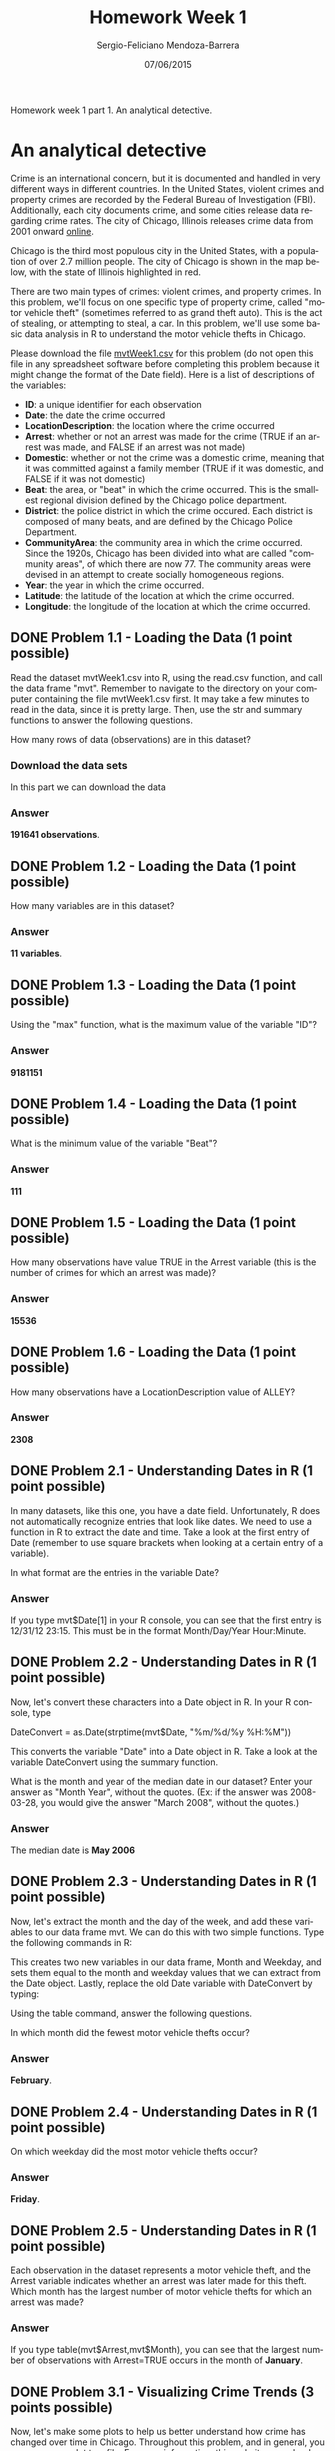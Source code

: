 #+TITLE:         Homework Week 1
#+AUTHOR:        Sergio-Feliciano Mendoza-Barrera
#+DRAWERS:       Jaalkab
#+EMAIL:         smendoza.barrera@gmail.com
#+DATE:          07/06/2015
#+DESCRIPTION:   R introduction, remembering the syntax and some useful examples
#+KEYWORDS:      R, data science, emacs, ESS, org-mode
#+LANGUAGE:      en
#+OPTIONS:       H:10 num:t toc:nil \n:nil @:t ::t |:t ^:{} -:t f:t *:t <:t d:HIDDEN
#+OPTIONS:       TeX:t LaTeX:t skip:nil d:nil todo:t pri:nil tags:not-in-toc
#+OPTIONS:       LaTeX:dvipng
#+INFOJS_OPT:    view:nil toc:nil ltoc:t mouse:underline buttons:0 path:http://orgmode.org/org-info.js
#+EXPORT_SELECT_TAGS: export
#+EXPORT_EXCLUDE_TAGS: noexport
#+LINK_UP:
#+LINK_HOME:
#+XSLT:
#+STYLE: <link rel="stylesheet" type="text/css" href="dft.css"/>

#+LaTeX_CLASS: IEEEtran
#+LATEX_CLASS_OPTIONS: [letterpaper, 9pt, onecolumn, twoside, technote, final]
#+LATEX_HEADER: \usepackage{minted}
#+LATEX_HEADER: \usepackage{makeidx}

#+LATEX_HEADER: \usepackage[lining,tabular]{fbb} % so math uses tabular lining figures
#+LATEX_HEADER: \usepackage[scaled=.95,type1]{cabin} % sans serif in style of Gill Sans
#+LATEX_HEADER: \usepackage[varqu,varl]{zi4}% inconsolata typewriter
#+LATEX_HEADER: \usepackage[T1]{fontenc} % LY1 also works
#+LATEX_HEADER: \usepackage[libertine,bigdelims]{newtxmath}
#+LATEX_HEADER: \usepackage[cal=boondoxo,bb=boondox,frak=boondox]{mathalfa}
#+LATEX_HEADER: \useosf % change normal text to use proportional oldstyle figures

#+LATEX_HEADER: \markboth{Reporte de gastos Febrero - Abril, 2015}%
#+LATEX_HEADER: {Sergio-Feliciano Mendoza-Barrera - CEO Global Labs Mexico}

#+LATEX_HEADER: \newcommand{\degC}{$^\circ$C{}}

#+STYLE: <script type="text/javascript" src="http://cdn.mathjax.org/mathjax/latest/MathJax.js?config=TeX-AMS-MML_HTMLorMML"> </script>

#+ATTR_HTML: width="500px"

# -*- mode: org; -*-

#+HTML_HEAD: <link rel="stylesheet" type="text/css" href="http://www.pirilampo.org/styles/bigblow/css/htmlize.css"/>
#+HTML_HEAD: <link rel="stylesheet" type="text/css" href="http://www.pirilampo.org/styles/bigblow/css/bigblow.css"/>
#+HTML_HEAD: <link rel="stylesheet" type="text/css" href="http://www.pirilampo.org/styles/bigblow/css/hideshow.css"/>

#+HTML_HEAD: <script type="text/javascript" src="http://www.pirilampo.org/styles/bigblow/js/jquery-1.11.0.min.js"></script>
#+HTML_HEAD: <script type="text/javascript" src="http://www.pirilampo.org/styles/bigblow/js/jquery-ui-1.10.2.min.js"></script>

#+HTML_HEAD: <script type="text/javascript" src="http://www.pirilampo.org/styles/bigblow/js/jquery.localscroll-min.js"></script>
#+HTML_HEAD: <script type="text/javascript" src="http://www.pirilampo.org/styles/bigblow/js/jquery.scrollTo-1.4.3.1-min.js"></script>
#+HTML_HEAD: <script type="text/javascript" src="http://www.pirilampo.org/styles/bigblow/js/jquery.zclip.min.js"></script>
#+HTML_HEAD: <script type="text/javascript" src="http://www.pirilampo.org/styles/bigblow/js/bigblow.js"></script>
#+HTML_HEAD: <script type="text/javascript" src="http://www.pirilampo.org/styles/bigblow/js/hideshow.js"></script>
#+HTML_HEAD: <script type="text/javascript" src="http://www.pirilampo.org/styles/lib/js/jquery.stickytableheaders.min.js"></script>

#+BEGIN_ABSTRACT
Homework week 1 part 1. An analytical detective.
#+END_ABSTRACT

* An analytical detective

Crime is an international concern, but it is documented and handled in
very different ways in different countries. In the United States,
violent crimes and property crimes are recorded by the Federal Bureau
of Investigation (FBI).  Additionally, each city documents crime, and
some cities release data regarding crime rates. The city of Chicago,
Illinois releases crime data from 2001 onward [[https://data.cityofchicago.org/Public-Safety/Crimes-2001-to-present/ijzp-q8t2][online]].

Chicago is the third most populous city in the United States, with a
population of over 2.7 million people. The city of Chicago is shown in
the map below, with the state of Illinois highlighted in red.

[[../graphs/ChicagoMap.png]]

There are two main types of crimes: violent crimes, and property
crimes. In this problem, we'll focus on one specific type of property
crime, called "motor vehicle theft" (sometimes referred to as grand
theft auto). This is the act of stealing, or attempting to steal, a
car. In this problem, we'll use some basic data analysis in R to
understand the motor vehicle thefts in Chicago.

Please download the file [[https://courses.edx.org/asset-v1:MITx%2B15.071x_2a%2B2T2015%2Btype@asset%2Bblock/mvtWeek1.csv][mvtWeek1.csv]] for this problem (do not open
this file in any spreadsheet software before completing this problem
because it might change the format of the Date field). Here is a list
of descriptions of the variables:

- *ID*: a unique identifier for each observation
- *Date*: the date the crime occurred
- *LocationDescription*: the location where the crime occurred
- *Arrest*: whether or not an arrest was made for the crime (TRUE if an
  arrest was made, and FALSE if an arrest was not made)
- *Domestic*: whether or not the crime was a domestic crime, meaning
  that it was committed against a family member (TRUE if it was
  domestic, and FALSE if it was not domestic)
- *Beat*: the area, or "beat" in which the crime occurred. This is the
  smallest regional division defined by the Chicago police
  department.
- *District*: the police district in which the crime occured. Each
  district is composed of many beats, and are defined by the Chicago
  Police Department.
- *CommunityArea*: the community area in which the crime occurred. Since
  the 1920s, Chicago has been divided into what are called "community
  areas", of which there are now 77. The community areas were devised
  in an attempt to create socially homogeneous regions.
- *Year*: the year in which the crime occurred.
- *Latitude*: the latitude of the location at which the crime occurred.
- *Longitude*: the longitude of the location at which the crime
  occurred.

** DONE Problem 1.1 - Loading the Data (1 point possible)
CLOSED: [2015-06-07 Sun 14:37]

Read the dataset mvtWeek1.csv into R, using the read.csv function, and
call the data frame "mvt". Remember to navigate to the directory on
your computer containing the file mvtWeek1.csv first. It may take a
few minutes to read in the data, since it is pretty large. Then, use
the str and summary functions to answer the following questions.

How many rows of data (observations) are in this dataset?

*** Download the data sets

In this part we can download the data

#+BEGIN_SRC R :session :results output :exports all
  rm(list = ls())                         # Remove all workspace data
  library(parallel)

  if(!file.exists("../data")) {
          dir.create("../data")
  }

  fileUrl <-
          "https://courses.edx.org/asset-v1:MITx+15.071x_2a+2T2015+type@asset+block/mvtWeek1.csv"
  fileName <- "mvtWeek1.csv"

  dataPath <- "../data"
  filePath <- paste(dataPath, fileName, sep = "/")

  if(!file.exists(filePath)) {
          download.file(fileUrl, destfile = filePath, method = "curl")
          list.files("../data")
          dateDownloaded <- date()
  }
#+END_SRC

#+RESULTS:

#+BEGIN_SRC R :session :results output :exports all
  writeLines("    Loading data into mvt dataframe")
  mvt <- read.table(filePath, sep = ",", header = TRUE)

  writeLines("    Initial analysis of data mvt")
  dim(mvt)
  str(mvt)
#+END_SRC

#+RESULTS:
#+begin_example
    Loading data into mvt dataframe
    Initial analysis of data mvt
[1] 191641
'data.frame':	191641 obs. of  11 variables:
 $ ID                 : int  8951354 8951141 8952745 8952223 8951608 8950793 8950760 8951611 8951802 8950706 ...
 $ Date               : Factor w/ 131680 levels "1/1/01 0:01",..: 42823 42822 42822 42822 42821 42820 42819 42818 42816 42815 ...
 $ LocationDescription: Factor w/ 78 levels "ABANDONED BUILDING",..: 72 72 62 72 72 72 72 72 72 72 ...
 $ Arrest             : logi  FALSE FALSE FALSE FALSE FALSE TRUE ...
 $ Domestic           : logi  FALSE FALSE FALSE FALSE FALSE FALSE ...
 $ Beat               : int  623 1213 1622 724 211 2521 423 231 1021 1215 ...
 $ District           : int  6 12 16 7 2 25 4 2 10 12 ...
 $ CommunityArea      : int  69 24 11 67 35 19 48 40 29 24 ...
 $ Year               : int  2012 2012 2012 2012 2012 2012 2012 2012 2012 2012 ...
 $ Latitude           : num  41.8 41.9 42 41.8 41.8 ...
 $ Longitude          : num  -87.6 -87.7 -87.8 -87.7 -87.6 ...
#+end_example

*** Answer

*191641 observations*.

** DONE Problem 1.2 - Loading the Data (1 point possible)
CLOSED: [2015-06-07 Sun 14:37]

How many variables are in this dataset?

#+BEGIN_SRC R :session :results output :exports all
  writeLines("    Dimension of the dataframe")
  dim(mvt)

  writeLines("    Names of the dataframe")
  names(mvt)

  writeLines("    Any NA in the dataframe")
  anyNA(mvt)
#+END_SRC

#+RESULTS:
:     Dimension of the dataframe
: [1] 191641     11
:     Names of the dataframe
:  [1] "ID"                  "Date"                "LocationDescription"
:  [4] "Arrest"              "Domestic"            "Beat"
:  [7] "District"            "CommunityArea"       "Year"
: [10] "Latitude"            "Longitude"
:     Any NA in the dataframe
: [1] TRUE

*** Answer

*11 variables*.

** DONE Problem 1.3 - Loading the Data (1 point possible)
CLOSED: [2015-06-07 Sun 14:37]

Using the "max" function, what is the maximum value of the variable
"ID"?

#+BEGIN_SRC R :session :results output :exports all
  maxID <- mvt[which.max(mvt$ID), ]
  maxID$ID
#+END_SRC

#+RESULTS:
: [1] 9181151

*** Answer

*9181151*

** DONE Problem 1.4 - Loading the Data (1 point possible)
CLOSED: [2015-06-07 Sun 14:37]

What is the minimum value of the variable "Beat"?

#+BEGIN_SRC R :session :results output :exports all
  minBeat <- mvt[which.min(mvt$Beat), ]
  minBeat$Beat
#+END_SRC

#+RESULTS:
: [1] 111

*** Answer

*111*

** DONE Problem 1.5 - Loading the Data (1 point possible)
CLOSED: [2015-06-07 Sun 14:37]

How many observations have value TRUE in the Arrest variable (this is
the number of crimes for which an arrest was made)?

#+BEGIN_SRC R :session :results output :exports all
  TArrest <- subset(mvt, Arrest == TRUE)
  dim(TArrest)
#+END_SRC

#+RESULTS:
: [1] 15536

*** Answer

*15536*

** DONE Problem 1.6 - Loading the Data (1 point possible)
CLOSED: [2015-06-07 Sun 14:37]

How many observations have a LocationDescription value of ALLEY?

#+BEGIN_SRC R :session :results output :exports all
  dim(subset(mvt, LocationDescription == "ALLEY"))
#+END_SRC

#+RESULTS:
: [1] 2308

*** Answer

*2308*

** DONE Problem 2.1 - Understanding Dates in R (1 point possible)
CLOSED: [2015-06-07 Sun 14:37]

In many datasets, like this one, you have a date field. Unfortunately,
R does not automatically recognize entries that look like dates. We
need to use a function in R to extract the date and time. Take a look
at the first entry of Date (remember to use square brackets when
looking at a certain entry of a variable).

In what format are the entries in the variable Date?

#+BEGIN_SRC R :session :results output :exports all
  head(mvt$Date, 1)
#+END_SRC

#+RESULTS:
: [1] 12/31/12 23:15
: 131680 Levels: 1/1/01 0:01 1/1/01 0:05 1/1/01 0:30 1/1/01 10:00 ... 9/9/12 9:50

*** Answer

If you type mvt$Date[1] in your R console, you can see that the first
entry is 12/31/12 23:15. This must be in the format Month/Day/Year
Hour:Minute.

** DONE Problem 2.2 - Understanding Dates in R (1 point possible)
CLOSED: [2015-06-07 Sun 14:37]

Now, let's convert these characters into a Date object in R. In your R
console, type

DateConvert = as.Date(strptime(mvt$Date, "%m/%d/%y %H:%M"))

This converts the variable "Date" into a Date object in R. Take a look
at the variable DateConvert using the summary function.

What is the month and year of the median date in our dataset? Enter
your answer as "Month Year", without the quotes. (Ex: if the answer
was 2008-03-28, you would give the answer "March 2008", without the
quotes.)

#+BEGIN_SRC R :session :results output :exports all
  DateConvert <- as.Date(strptime(mvt$Date, "%m/%d/%y %H:%M"))
  class(DateConvert)

  summary(DateConvert)
#+END_SRC

#+RESULTS:
: [1] "Date"
:         Min.      1st Qu.       Median         Mean      3rd Qu.         Max.
: "2001-01-01" "2003-07-10" "2006-05-21" "2006-08-23" "2009-10-24" "2012-12-31"

*** Answer

The median date is *May 2006*

** DONE Problem 2.3 - Understanding Dates in R (1 point possible)
CLOSED: [2015-06-07 Sun 14:37]

Now, let's extract the month and the day of the week, and add these
variables to our data frame mvt. We can do this with two simple
functions. Type the following commands in R:

#+BEGIN_SRC R :session :results output :exports all
  mvt$Month = months(DateConvert)
  mvt$Weekday = weekdays(DateConvert)
#+END_SRC

#+RESULTS:

This creates two new variables in our data frame, Month and Weekday,
and sets them equal to the month and weekday values that we can
extract from the Date object. Lastly, replace the old Date variable
with DateConvert by typing:

#+BEGIN_SRC R :session :results output :exports all
  mvt$Date = DateConvert
#+END_SRC

#+RESULTS:

Using the table command, answer the following questions.

In which month did the fewest motor vehicle thefts occur?

#+BEGIN_SRC R :session :results output :exports all
  head(mvt, 3)
  table(mvt$Month)
#+END_SRC

#+RESULTS:
#+begin_example
       ID       Date           LocationDescription Arrest Domestic Beat
1 8951354 2012-12-31                        STREET  FALSE    FALSE  623
2 8951141 2012-12-31                        STREET  FALSE    FALSE 1213
3 8952745 2012-12-31 RESIDENTIAL YARD (FRONT/BACK)  FALSE    FALSE 1622
  District CommunityArea Year Latitude Longitude    Month Weekday
1        6            69 2012 41.75628 -87.62164 December  Monday
2       12            24 2012 41.89879 -87.66130 December  Monday
3       16            11 2012 41.96919 -87.76767 December  Monday

    April    August  December  February   January      July      June     March
    15280     16572     16426     13511     16047     16801     16002     15758
      May  November   October September
    16035     16063     17086     16060
#+end_example

*** Answer

*February*.

** DONE Problem 2.4 - Understanding Dates in R (1 point possible)
CLOSED: [2015-06-07 Sun 14:38]

On which weekday did the most motor vehicle thefts occur?

#+BEGIN_SRC R :session :results output :exports all
  head(mvt, 3)
  table(mvt$Weekday)
#+END_SRC

#+RESULTS:
#+begin_example
       ID       Date           LocationDescription Arrest Domestic Beat
1 8951354 2012-12-31                        STREET  FALSE    FALSE  623
2 8951141 2012-12-31                        STREET  FALSE    FALSE 1213
3 8952745 2012-12-31 RESIDENTIAL YARD (FRONT/BACK)  FALSE    FALSE 1622
  District CommunityArea Year Latitude Longitude    Month Weekday
1        6            69 2012 41.75628 -87.62164 December  Monday
2       12            24 2012 41.89879 -87.66130 December  Monday
3       16            11 2012 41.96919 -87.76767 December  Monday

   Friday    Monday  Saturday    Sunday  Thursday   Tuesday Wednesday
    29284     27397     27118     26316     27319     26791     27416
#+end_example

*** Answer

*Friday*.

** DONE Problem 2.5 - Understanding Dates in R (1 point possible)
CLOSED: [2015-06-07 Sun 14:38]

Each observation in the dataset represents a motor vehicle theft, and
the Arrest variable indicates whether an arrest was later made for
this theft. Which month has the largest number of motor vehicle thefts
for which an arrest was made?

#+BEGIN_SRC R :session :results output :exports all
  table(mvt$Month, mvt$Arrest)
#+END_SRC

#+RESULTS:
#+begin_example

            FALSE  TRUE
  April     14028  1252
  August    15243  1329
  December  15029  1397
  February  12273  1238
  January   14612  1435
  July      15477  1324
  June      14772  1230
  March     14460  1298
  May       14848  1187
  November  14807  1256
  October   15744  1342
  September 14812  1248
#+end_example

*** Answer

If you type table(mvt$Arrest,mvt$Month), you can see that the largest
number of observations with Arrest=TRUE occurs in the month of
*January*.

** DONE Problem 3.1 - Visualizing Crime Trends (3 points possible)
CLOSED: [2015-06-07 Sun 14:38]

Now, let's make some plots to help us better understand how crime has
changed over time in Chicago. Throughout this problem, and in general,
you can save your plot to a file. For more information, [[http://www.stat.berkeley.edu/~s133/saving.html][this website]]
very clearly explains the process.

First, let's make a histogram of the variable *Date*. We'll add an extra
argument, to specify the number of bars we want in our histogram. In
your R console, type

#+BEGIN_SRC R :var basename="MVTDate" :session :results none silent :exports none
  filename <- paste("../graphs/", basename, ".png", sep = "")

  png(filename = filename, bg = "white", width = 640, height = 480, units = "px")

  ## ----- Plot code begin here
  hist(mvt$Date, breaks=100)
  ## ----- Plot code ends here

  ## Close the PNG device and plots
  dev.off()
#+END_SRC

[[../graphs/MVTDate.png]]

Looking at the histogram, answer the following questions.

*** In general, does it look like crime increases or decreases from 2002 - 2012?

**** Answer

*Decreases Decreases - correct*

*** In general, does it look like crime increases or decreases from 2005 - 2008?

**** Answer

*Decreases Decreases - correct*

*** In general, does it look like crime increases or decreases from 2009 - 2011?

*** Answer

*Increases Increases - correct*

** DONE Problem 3.2 - Visualizing Crime Trends (1 point possible)
CLOSED: [2015-06-07 Sun 14:38]

Now, let's see how arrests have changed over time. Create a boxplot of
the variable "Date", sorted by the variable "Arrest" (if you are not
familiar with boxplots and would like to learn more, check out this
tutorial). In a boxplot, the bold horizontal line is the median value
of the data, the box shows the range of values between the first
quartile and third quartile, and the whiskers (the dotted lines
extending outside the box) show the minimum and maximum values,
excluding any outliers (which are plotted as circles). Outliers are
defined by first computing the difference between the first and third
quartile values, or the height of the box. This number is called the
Inter-Quartile Range (IQR). Any point that is greater than the third
quartile plus the IQR or less than the first quartile minus the IQR is
considered an outlier.

#+BEGIN_SRC R :var basename="BPDate" :session :results none silent :exports none
  filename <- paste("../graphs/", basename, ".png", sep = "")

  png(filename = filename, bg = "white", width = 640, height = 480, units = "px")

  ## ----- Plot code begin here
  boxplot(mvt$Date ~ mvt$Arrest, xlab = "", ylab = "Date", main =
                  "Thefts dates in Chicago by Arrest")
  ## ----- Plot code ends here

  ## Close the PNG device and plots
  dev.off()
#+END_SRC

[[../graphs/BPDate.png]]

Does it look like there were more crimes for which arrests were made
in the first half of the time period or the second half of the time
period? (Note that the time period is from 2001 to 2012, so the middle
of the time period is the beginning of 2007.)

*** Answer

*First half*.

You can create the boxplot with the command boxplot(mvt$Date ~
mvt$Arrest). If you look at the boxplot, the one for Arrest=TRUE is
definitely skewed towards the bottom of the plot, meaning that there
were more crimes for which arrests were made in the first half of the
time period.

** DONE Problem 3.3 - Visualizing Crime Trends (2 points possible)
CLOSED: [2015-06-07 Sun 14:38]

Let's investigate this further. Use the table function for the next
few questions.

For what proportion of motor vehicle thefts in 2001 was an arrest
made?

Note: in this question and many others in the course, we are asking
for an answer as a proportion. Therefore, your answer should take a
value between 0 and 1.

#+BEGIN_SRC R :session :results output :exports all
  library(lubridate)
  mvt$Year <- year(mvt$Date)
  table(mvt$Year, mvt$Arrest)

  writeLines("\n        Proportion of vehicle thefts in 2001:")
  print(2152 / (2152 + 18517))
#+END_SRC

#+RESULTS:
#+begin_example

       FALSE  TRUE
  2001 18517  2152
  2002 16638  2115
  2003 14859  1798
  2004 15169  1693
  2005 14956  1528
  2006 14796  1302
  2007 13068  1212
  2008 13425  1020
  2009 11327   840
  2010 14796   701
  2011 15012   625
  2012 13542   550

        Proportion of vehicle thefts in 2001:
[1] 0.1041173
#+end_example

*** Answer

If you create a table using the command table(mvt$Arrest, mvt$Year),
the column for 2001 has 2152 observations with Arrest=TRUE and 18517
observations with Arrest=FALSE. The fraction of motor vehicle thefts
in 2001 for which an arrest was made is thus

*2152/(2152+18517) = 0.1041173*.

** DONE Problem 3.4 - Visualizing Crime Trends (1 point possible)
CLOSED: [2015-06-07 Sun 14:38]

For what proportion of motor vehicle thefts in 2007 was an arrest
made?

#+BEGIN_SRC R :session :results output :exports all
  library(lubridate)
  mvt$Year <- year(mvt$Date)
  table(mvt$Year, mvt$Arrest)

  writeLines("\n        Proportion of vehicle thefts in 2007:")
  print(1212 / (13068 + 1212))
#+END_SRC

#+RESULTS:
#+begin_example

       FALSE  TRUE
  2001 18517  2152
  2002 16638  2115
  2003 14859  1798
  2004 15169  1693
  2005 14956  1528
  2006 14796  1302
  2007 13068  1212
  2008 13425  1020
  2009 11327   840
  2010 14796   701
  2011 15012   625
  2012 13542   550

        Proportion of vehicle thefts in 2007:
[1] 0.08487395
#+end_example

*** Answer

If you create a table using the command table(mvt$Arrest, mvt$Year),
the column for 2007 has 1212 observations with Arrest=TRUE and 13068
observations with Arrest=FALSE. The fraction of motor vehicle thefts
in 2007 for which an arrest was made is thus

 *1212/(1212+13068) = 0.08487395*.

** DONE Problem 3.5 - Visualizing Crime Trends (1 point possible)
CLOSED: [2015-06-07 Sun 14:38]

For what proportion of motor vehicle thefts in 2012 was an arrest
made?

#+BEGIN_SRC R :session :results output :exports all
  library(lubridate)
  mvt$Year <- year(mvt$Date)
  table(mvt$Year, mvt$Arrest)

  writeLines("\n        Proportion of vehicle thefts in 2012:")
  print(550 / (13542 + 550))
#+END_SRC

#+RESULTS:
#+begin_example

       FALSE  TRUE
  2001 18517  2152
  2002 16638  2115
  2003 14859  1798
  2004 15169  1693
  2005 14956  1528
  2006 14796  1302
  2007 13068  1212
  2008 13425  1020
  2009 11327   840
  2010 14796   701
  2011 15012   625
  2012 13542   550

        Proportion of vehicle thefts in 2012:
[1] 0.03902924
#+end_example

Since there may still be open investigations for recent crimes, this
could explain the trend we are seeing in the data. There could also be
other factors at play, and this trend should be investigated
further. However, since we don't know when the arrests were actually
made, our detective work in this area has reached a dead end.

*** Answer

If you create a table using the command table(mvt$Arrest, mvt$Year),
the column for 2012 has 550 observations with Arrest=TRUE and 13542
observations with Arrest=FALSE. The fraction of motor vehicle thefts
in 2012 for which an arrest was made is thus

*550/(550+13542) = 0.03902924*.

** DONE Problem 4.1 - Popular Locations (1 point possible)
CLOSED: [2015-06-07 Sun 14:38]

Analyzing this data could be useful to the Chicago Police Department
when deciding where to allocate resources. If they want to increase
the number of arrests that are made for motor vehicle thefts, where
should they focus their efforts?

We want to find the top five locations where motor vehicle thefts
occur. If you create a table of the LocationDescription variable, it
is unfortunately very hard to read since there are 78 different
locations in the data set. By using the sort function, we can view
this same table, but sorted by the number of observations in each
category. In your R console, type:

#+BEGIN_SRC R :session :results output :exports all
  head(sort(table(mvt$LocationDescription), decreasing = TRUE), 6)
#+END_SRC

#+RESULTS:
:
:                         STREET PARKING LOT/GARAGE(NON.RESID.)
:                         156564                          14852
:                          OTHER                          ALLEY
:                           4573                           2308
:                    GAS STATION         DRIVEWAY - RESIDENTIAL
:                           2111                           1675

Which locations are the top five locations for motor vehicle thefts,
excluding the "Other" category? You should select 5 of the following
options.

*** Answer

If you type sort(table(mvt$LocationDescription)), the locations with
the largest number of motor vehicle thefts are listed last. These are
Street, Parking Lot/Garage (Non. Resid.), Alley, Gas Station, and
Driveway - Residential.

** DONE Problem 4.2 - Popular Locations (1 point possible)
CLOSED: [2015-06-07 Sun 14:38]

Create a subset of your data, only taking observations for which the
theft happened in one of these five locations, and call this new data
set "Top5". To do this, you can use the | symbol. In lecture, we used
the & symbol to use two criteria to make a subset of the data. To only
take observations that have a certain value in one variable or the
other, the | character can be used in place of the & symbol. This is
also called a logical "or" operation.

Alternately, you could create five different subsets, and then merge
them together into one data frame using rbind.

How many observations are in Top5?

#+BEGIN_SRC R :session :results output :exports all
  Top5 <- subset(mvt, LocationDescription == "STREET" |
                      LocationDescription == "PARKING LOT/GARAGE(NON.RESID.)" |
                      LocationDescription == "ALLEY" |
                      LocationDescription == "GAS STATION" |
                      LocationDescription == "DRIVEWAY - RESIDENTIAL")
  head(Top5, 5)
  writeLines("        The number of observations in Top5 are:")
  print(dim(Top5))
#+END_SRC

#+RESULTS:
#+begin_example
       ID       Date LocationDescription Arrest Domestic Beat District
1 8951354 2012-12-31              STREET  FALSE    FALSE  623        6
2 8951141 2012-12-31              STREET  FALSE    FALSE 1213       12
4 8952223 2012-12-31              STREET  FALSE    FALSE  724        7
5 8951608 2012-12-31              STREET  FALSE    FALSE  211        2
6 8950793 2012-12-31              STREET   TRUE    FALSE 2521       25
  CommunityArea Year Latitude Longitude    Month Weekday
1            69 2012 41.75628 -87.62164 December  Monday
2            24 2012 41.89879 -87.66130 December  Monday
4            67 2012 41.76933 -87.65773 December  Monday
5            35 2012 41.83757 -87.62176 December  Monday
6            19 2012 41.92856 -87.75400 December  Monday
        The number of observations in Top5 are:
[1] 177510
#+end_example

*** Answer

The procedure above is OK. We can do this in other way?

Another way of doing this would be to use the %in% operator in R. This
operator checks for inclusion in a set. You can create the same subset
by typing the following two lines in your R console:

#+BEGIN_SRC R :session :results output :exports all
  TopLocations <- c("STREET", "PARKING LOT/GARAGE(NON.RESID.)", "ALLEY",
                   "GAS STATION", "DRIVEWAY - RESIDENTIAL")
  Top5 <- subset(mvt, LocationDescription %in% TopLocations)
  head(Top5, 5)
  writeLines("        The number of observations in Top5 are:")
  print(dim(Top5))
#+END_SRC

#+RESULTS:
#+begin_example
       ID       Date LocationDescription Arrest Domestic Beat District
1 8951354 2012-12-31              STREET  FALSE    FALSE  623        6
2 8951141 2012-12-31              STREET  FALSE    FALSE 1213       12
4 8952223 2012-12-31              STREET  FALSE    FALSE  724        7
5 8951608 2012-12-31              STREET  FALSE    FALSE  211        2
6 8950793 2012-12-31              STREET   TRUE    FALSE 2521       25
  CommunityArea Year Latitude Longitude    Month Weekday
1            69 2012 41.75628 -87.62164 December  Monday
2            24 2012 41.89879 -87.66130 December  Monday
4            67 2012 41.76933 -87.65773 December  Monday
5            35 2012 41.83757 -87.62176 December  Monday
6            19 2012 41.92856 -87.75400 December  Monday
        The number of observations in Top5 are:
[1] 177510
#+end_example

** DONE Problem 4.3 - Popular Locations (2 points possible)
CLOSED: [2015-06-07 Sun 14:38]

R will remember the other categories of the *LocationDescription*
variable from the original dataset, so running
*table(Top5$LocationDescription)* will have a lot of unnecessary
output. To make our tables a bit nicer to read, we can refresh this
factor variable. In your R console, type:

#+BEGIN_SRC R :session :results output :exports all
  Top5$LocationDescription <- factor(Top5$LocationDescription)
#+END_SRC

#+RESULTS:

If you run the str or table function on Top5 now, you should see that
LocationDescription now only has 5 values, as we expect.

#+BEGIN_SRC R :session :results output :exports all
  str(Top5)
#+END_SRC

#+RESULTS:
#+begin_example
'data.frame':	177510 obs. of  13 variables:
 $ ID                 : int  8951354 8951141 8952223 8951608 8950793 8950760 8951611 8951802 8950706 8951585 ...
 $ Date               : Date, format: "2012-12-31" "2012-12-31" ...
 $ LocationDescription: Factor w/ 5 levels "ALLEY","DRIVEWAY - RESIDENTIAL",..: 5 5 5 5 5 5 5 5 5 5 ...
 $ Arrest             : logi  FALSE FALSE FALSE FALSE TRUE FALSE ...
 $ Domestic           : logi  FALSE FALSE FALSE FALSE FALSE FALSE ...
 $ Beat               : int  623 1213 724 211 2521 423 231 1021 1215 1011 ...
 $ District           : int  6 12 7 2 25 4 2 10 12 10 ...
 $ CommunityArea      : int  69 24 67 35 19 48 40 29 24 29 ...
 $ Year               : num  2012 2012 2012 2012 2012 ...
 $ Latitude           : num  41.8 41.9 41.8 41.8 41.9 ...
 $ Longitude          : num  -87.6 -87.7 -87.7 -87.6 -87.8 ...
 $ Month              : chr  "December" "December" "December" "December" ...
 $ Weekday            : chr  "Monday" "Monday" "Monday" "Monday" ...
#+end_example

Use the Top5 data frame to answer the remaining questions.

One of the locations has a much higher arrest rate than the other
locations. Which is it? Please enter the text in exactly the same way
as how it looks in the answer options for Problem 4.1.

#+BEGIN_SRC R :session :results output :exports all
  table(Top5$LocationDescription, Top5$Arrest)

  print(249 / (2059 + 249))                  # ALLEY
  print(132 / (1543 + 132))                  # DRIVEWAY - RESIDENTIAL
  print(439 / (1672 + 439))                  # GAS STATION
  print(1603  / (13249 + 1603))              # PARKING LOT/GARAGE(NON.RESID.)
  print(11595 / (144969 + 11595))            # STREET

  writeLines("The highest arrest rate is located at: GAS STATION")
  answer <- paste("with a", 439 / (1672 + 439), "rate.", sep = " ")
  print(answer)
#+END_SRC

#+RESULTS:
#+begin_example

                                  FALSE   TRUE
  ALLEY                            2059    249
  DRIVEWAY - RESIDENTIAL           1543    132
  GAS STATION                      1672    439
  PARKING LOT/GARAGE(NON.RESID.)  13249   1603
  STREET                         144969  11595
[1] 0.1078856
[1] 0.07880597
[1] 0.2079583
[1] 0.1079316
[1] 0.07405917
The highest arrest rate is located at: GAS STATION
[1] "with a 0.207958313595452 rate."
#+end_example

*** Answer

If you create a table of LocationDescription compared to Arrest,
table(Top5$LocationDescription, Top5$Arrest), you can then compute the
fraction of motor vehicle thefts that resulted in arrests at each
location. *Gas Station* has by far the highest percentage of arrests,
with over 20% of motor vehicle thefts resulting in an arrest.

** DONE Problem 4.4 - Popular Locations (1 point possible)
CLOSED: [2015-06-07 Sun 14:38]

On which day of the week do the most motor vehicle thefts at gas
stations happen?

#+BEGIN_SRC R :session :results output :exports all
  table(Top5$Weekday, Top5$LocationDescription)
#+END_SRC

#+RESULTS:
#+begin_example

            ALLEY DRIVEWAY - RESIDENTIAL GAS STATION
  Friday      385                    257         332
  Monday      320                    255         280
  Saturday    341                    202         338
  Sunday      307                    221         336
  Thursday    315                    263         282
  Tuesday     323                    243         270
  Wednesday   317                    234         273

            PARKING LOT/GARAGE(NON.RESID.) STREET
  Friday                              2331  23773
  Monday                              2128  22305
  Saturday                            2199  22175
  Sunday                              1936  21756
  Thursday                            2082  22296
  Tuesday                             2073  21888
  Wednesday                           2103  22371
#+end_example

*** Answer

*Saturday*.

** DONE Problem 4.5 - Popular Locations (1 point possible)
CLOSED: [2015-06-07 Sun 14:38]

On which day of the week do the fewest motor vehicle thefts in
residential driveways happen?

#+BEGIN_SRC R :session :results output :exports all
  table(Top5$Weekday, Top5$LocationDescription)
#+END_SRC

#+RESULTS:
#+begin_example

            ALLEY DRIVEWAY - RESIDENTIAL GAS STATION
  Friday      385                    257         332
  Monday      320                    255         280
  Saturday    341                    202         338
  Sunday      307                    221         336
  Thursday    315                    263         282
  Tuesday     323                    243         270
  Wednesday   317                    234         273

            PARKING LOT/GARAGE(NON.RESID.) STREET
  Friday                              2331  23773
  Monday                              2128  22305
  Saturday                            2199  22175
  Sunday                              1936  21756
  Thursday                            2082  22296
  Tuesday                             2073  21888
  Wednesday                           2103  22371
#+end_example

*** Answer

*Saturday*.

* Stock dynamics

A stock market is where buyers and sellers trade shares of a company,
and is one of the most popular ways for individuals and companies to
invest money. The size of the world stock market  is now estimated to
be in the trillions. The largest stock market in the world is the New
York Stock Exchange (NYSE), located in New York City. About 2,800
companies are listed on the NSYE. In this problem, we'll look at the
monthly stock prices of five of these companies: IBM, General Electric
(GE), Procter and Gamble, Coca Cola, and Boeing. The data used in this
problem comes from Infochimps.

Download and read the following files into R, using the read.csv
function: [[https://courses.edx.org/asset-v1:MITx%2B15.071x_2a%2B2T2015%2Btype@asset%2Bblock/IBMStock.csv][IBMStock.csv]], [[https://courses.edx.org/asset-v1:MITx%2B15.071x_2a%2B2T2015%2Btype@asset%2Bblock/GEStock.csv][GEStock.csv]], [[https://courses.edx.org/asset-v1:MITx%2B15.071x_2a%2B2T2015%2Btype@asset%2Bblock/ProcterGambleStock.csv][ProcterGambleStock.csv]],
[[https://courses.edx.org/asset-v1:MITx%2B15.071x_2a%2B2T2015%2Btype@asset%2Bblock/CocaColaStock.csv][CocaColaStock.csv]], and [[https://courses.edx.org/asset-v1:MITx%2B15.071x_2a%2B2T2015%2Btype@asset%2Bblock/BoeingStock.csv][BoeingStock.csv]]. (Do not open these files in
any spreadsheet software before completing this problem because it
might change the format of the Date field.)

Call the data frames "IBM", "GE", "ProcterGamble", "CocaCola", and
"Boeing", respectively. Each data frame has two variables, described
as follows:

    - *Date*: the date of the stock price, always given as the first
      of the month.
    - *StockPrice*: the average stock price of the company in the
      given month.

In this problem, we'll take a look at how the stock dynamics of these
companies have changed over time.

** DONE Downloading and loading the data
CLOSED: [2015-06-07 Sun 14:38]

In this first part we will download and load each dataset in a
dataframe.

*** Download the data sets

In this part we can download the data

#+BEGIN_SRC R :session :results output :exports all
  rm(list = ls())                         # Remove all workspace data
  library(parallel)

  if(!file.exists("../data")) {
          dir.create("../data")
  }

  fileUrl <-
          c("https://courses.edx.org/asset-v1:MITx+15.071x_2a+2T2015+type@asset+block/IBMStock.csv", "https://courses.edx.org/asset-v1:MITx+15.071x_2a+2T2015+type@asset+block/GEStock.csv", "https://courses.edx.org/asset-v1:MITx+15.071x_2a+2T2015+type@asset+block/ProcterGambleStock.csv", "https://courses.edx.org/asset-v1:MITx+15.071x_2a+2T2015+type@asset+block/CocaColaStock.csv", "https://courses.edx.org/asset-v1:MITx+15.071x_2a+2T2015+type@asset+block/BoeingStock.csv")

  fileName <- c("IBMStock.csv", "GEStock.csv", "ProcterGambleStock.csv", "CocaColaStock.csv", "BoeingStock.csv")

  dataPath <- "../data"

  for(i in 1:5) {
          filePath <- paste(dataPath, fileName[i], sep = "/")

          if(!file.exists(filePath)) {
                  download.file(fileUrl[i], destfile = filePath, method = "curl")
                  list.files("../data")
          }
  }
#+END_SRC

#+RESULTS:

*** Load the data sets in their respective dataframe

#+BEGIN_SRC R :session :results output :exports all
  writeLines("    Loading data into their data frames.")
  IBM <- read.table("../data/IBMStock.csv", sep = ",", header = TRUE)
  GE <- read.table("../data/GEStock.csv", sep = ",", header = TRUE)
  ProcterGamble <- read.table("../data/ProcterGambleStock.csv", sep = ",", header = TRUE)
  CocaCola <- read.table("../data/CocaColaStock.csv", sep = ",", header = TRUE)
  Boeing <- read.table("../data/BoeingStock.csv", sep = ",", header = TRUE)
#+END_SRC

#+RESULTS:
:     Loading data into their data frames.

** DONE Problem 1.1 - Summary Statistics (1 point possible)
CLOSED: [2015-06-07 Sun 14:38]

Before working with these data sets, we need to convert the dates into
a format that R can understand. Take a look at the structure of one of
the datasets using the str function. Right now, the date variable is
stored as a factor. We can convert this to a "Date" object in R by
using the following five commands (one for each data set):

#+BEGIN_SRC R :session :results output :exports all
  IBM$Date = as.Date(IBM$Date, "%m/%d/%y")
  GE$Date = as.Date(GE$Date, "%m/%d/%y")
  CocaCola$Date = as.Date(CocaCola$Date, "%m/%d/%y")
  ProcterGamble$Date = as.Date(ProcterGamble$Date, "%m/%d/%y")
  Boeing$Date = as.Date(Boeing$Date, "%m/%d/%y")
#+END_SRC

#+RESULTS:

The first argument to the *as.Date* function is the variable we want to
convert, and the second argument is the format of the Date
variable. We can just overwrite the original Date variable values with
the output of this function. Now, answer the following questions using
the str and summary functions.

Our five datasets all have the same number of observations. How many
observations are there in each data set?

#+BEGIN_SRC R :session :results output :exports all
  writeLines("    Initial analysis of data frames")
  dim(IBM)
  str(IBM)

  dim(GE)
  str(GE)

  dim(ProcterGamble)
  str(ProcterGamble)

  dim(CocaCola)
  str(CocaCola)

  dim(Boeing)
  str(Boeing)
#+END_SRC

#+RESULTS:
#+begin_example
    Initial analysis of data frames
[1] 480   2
'data.frame':	480 obs. of  2 variables:
 $ Date      : Date, format: "1970-01-01" "1970-02-01" ...
 $ StockPrice: num  360 347 327 320 270 ...
[1] 480   2
'data.frame':	480 obs. of  2 variables:
 $ Date      : Date, format: "1970-01-01" "1970-02-01" ...
 $ StockPrice: num  74.3 70 72.2 74.3 66.7 ...
[1] 480   2
'data.frame':	480 obs. of  2 variables:
 $ Date      : Date, format: "1970-01-01" "1970-02-01" ...
 $ StockPrice: num  111.9 111.5 108.5 106.3 73.3 ...
[1] 480   2
'data.frame':	480 obs. of  2 variables:
 $ Date      : Date, format: "1970-01-01" "1970-02-01" ...
 $ StockPrice: num  83.4 81.6 81.3 76.8 69.3 ...
[1] 480   2
'data.frame':	480 obs. of  2 variables:
 $ Date      : Date, format: "1970-01-01" "1970-02-01" ...
 $ StockPrice: num  27.9 22.4 23.1 21.6 18.9 ...
#+end_example

*** Answer

Using the str function, we can see that each data set has 480
observations. We have monthly data for 40 years, so there are 12*40 =
480 observations.

*480* observations.

** DONE Problem 1.2 - Summary Statistics (1 point possible)
CLOSED: [2015-06-07 Sun 14:38]

What is the earliest year in our datasets?

#+BEGIN_SRC R :session :results output :exports all
  library(lubridate)
  head(sort(year(IBM$Date)))
  head(sort(year(GE$Date)))
  head(sort(year(ProcterGamble$Date)))
  head(sort(year(CocaCola$Date)))
  head(sort(year(Boeing$Date)))

  summary(IBM$Date)
  summary(GE$Date)
  summary(ProcterGamble$Date)
  summary(CocaCola$Date)
  summary(Boeing$Date)
#+END_SRC

#+RESULTS:
#+begin_example
[1] 1970 1970 1970 1970 1970 1970
[1] 1970 1970 1970 1970 1970 1970
[1] 1970 1970 1970 1970 1970 1970
[1] 1970 1970 1970 1970 1970 1970
[1] 1970 1970 1970 1970 1970 1970
        Min.      1st Qu.       Median         Mean      3rd Qu.         Max.
"1970-01-01" "1979-12-24" "1989-12-16" "1989-12-15" "1999-12-08" "2009-12-01"
        Min.      1st Qu.       Median         Mean      3rd Qu.         Max.
"1970-01-01" "1979-12-24" "1989-12-16" "1989-12-15" "1999-12-08" "2009-12-01"
        Min.      1st Qu.       Median         Mean      3rd Qu.         Max.
"1970-01-01" "1979-12-24" "1989-12-16" "1989-12-15" "1999-12-08" "2009-12-01"
        Min.      1st Qu.       Median         Mean      3rd Qu.         Max.
"1970-01-01" "1979-12-24" "1989-12-16" "1989-12-15" "1999-12-08" "2009-12-01"
        Min.      1st Qu.       Median         Mean      3rd Qu.         Max.
"1970-01-01" "1979-12-24" "1989-12-16" "1989-12-15" "1999-12-08" "2009-12-01"
#+end_example

*** Answer

Using the summary function, the minimum value of the Date variable is
January 1, 1970 for any dataset.

** DONE Problem 1.3 - Summary Statistics (1 point possible)
CLOSED: [2015-06-07 Sun 14:38]

What is the latest year in our datasets?

#+BEGIN_SRC R :session :results output :exports all
  summary(IBM$Date)
  summary(GE$Date)
  summary(ProcterGamble$Date)
  summary(CocaCola$Date)
  summary(Boeing$Date)
#+END_SRC

#+RESULTS:
#+begin_example
        Min.      1st Qu.       Median         Mean      3rd Qu.         Max.
"1970-01-01" "1979-12-24" "1989-12-16" "1989-12-15" "1999-12-08" "2009-12-01"
        Min.      1st Qu.       Median         Mean      3rd Qu.         Max.
"1970-01-01" "1979-12-24" "1989-12-16" "1989-12-15" "1999-12-08" "2009-12-01"
        Min.      1st Qu.       Median         Mean      3rd Qu.         Max.
"1970-01-01" "1979-12-24" "1989-12-16" "1989-12-15" "1999-12-08" "2009-12-01"
        Min.      1st Qu.       Median         Mean      3rd Qu.         Max.
"1970-01-01" "1979-12-24" "1989-12-16" "1989-12-15" "1999-12-08" "2009-12-01"
        Min.      1st Qu.       Median         Mean      3rd Qu.         Max.
"1970-01-01" "1979-12-24" "1989-12-16" "1989-12-15" "1999-12-08" "2009-12-01"
#+end_example

*** Answer

Using the summary function, the maximum value of the Date variable is
December 1, 2009 for any dataset.

** DONE Problem 1.4 - Summary Statistics (1 point possible)
CLOSED: [2015-06-07 Sun 14:38]

What is the mean stock price of IBM over this time period?

#+BEGIN_SRC R :session :results output :exports all
  names(IBM)

  writeLines("The mean is:")
  mean(IBM$StockPrice)
#+END_SRC

#+RESULTS:
: [1] "Date"       "StockPrice"
: The mean is:
: [1] 144.375

*** Answer

By typing summary(IBM), we can see that the mean value of the IBM
StockPrice is *144.38*.

** DONE Problem 1.5 - Summary Statistics (1 point possible)
CLOSED: [2015-06-07 Sun 14:38]

What is the minimum stock price of General Electric (GE) over this
time period?

#+BEGIN_SRC R :session :results output :exports all
  summary(GE$StockPrice)
#+END_SRC

#+RESULTS:
:    Min. 1st Qu.  Median    Mean 3rd Qu.    Max.
:   9.294  44.210  55.810  59.300  72.230 156.800

** DONE Problem 1.6 - Summary Statistics (1 point possible)
CLOSED: [2015-06-07 Sun 14:39]

What is the maximum stock price of Coca-Cola over this time period?

#+BEGIN_SRC R :session :results output :exports all
  summary(CocaCola$StockPrice)
#+END_SRC

#+RESULTS:
:    Min. 1st Qu.  Median    Mean 3rd Qu.    Max.
:   30.06   42.76   51.44   60.03   69.62  146.60

*** Answer

By typing summary(CocaCola), we can see that the maximum value of the
Coca-Cola StockPrice is *146.58*.

** DONE Problem 1.7 - Summary Statistics (1 point possible)
CLOSED: [2015-06-07 Sun 14:39]

What is the median stock price of Boeing over this time period?

#+BEGIN_SRC R :session :results output :exports all
  summary(Boeing$StockPrice)
#+END_SRC

#+RESULTS:
:    Min. 1st Qu.  Median    Mean 3rd Qu.    Max.
:   12.74   34.64   44.88   46.59   57.21  107.30

*** Answer

By typing summary(Boeing), we can see that the median value of the
Boeing StockPrice is *44.88*.

** DONE Problem 1.8 - Summary Statistics (1 point possible)
CLOSED: [2015-06-07 Sun 14:39]

What is the standard deviation of the stock price of Procter&Gamble
over this time period?

#+BEGIN_SRC R :session :results output :exports all
  sd(ProcterGamble$StockPrice)
#+END_SRC

#+RESULTS:
: [1] 18.19414

*** Answer

By typing sd(ProcterGamble$StockPrice), we can see that the standard
deviation of the Procter&Gamble *StockPrice* is *18.19414*.

** DONE Problem 2.1 - Visualizing Stock Dynamics (2 points possible)
CLOSED: [2015-06-07 Sun 14:39]

Let's plot the stock prices to see if we can visualize trends in stock
prices during this time period. Using the plot function, plot the Date
on the x-axis and the StockPrice on the y-axis, for Coca-Cola.

This plots our observations as points, but we would really like to see
a line instead, since this is a continuous time period. To do this,
add the argument type="l" to your plot command, and re-generate the
plot (the character is quotes is the letter l, for line). You should
now see a line plot of the Coca-Cola stock price.

#+BEGIN_SRC R :var basename="CocacolaTrends" :session :results none silent :exports none
  filename <- paste("../graphs/", basename, ".png", sep = "")

  png(filename = filename, bg = "white", width = 640, height = 480, units = "px")

  ## ----- Plot code begin here
  plot(CocaCola$Date, CocaCola$StockPrice, type="l")
  ## ----- Plot code ends here

  ## Close the PNG device and plots
  dev.off()
#+END_SRC

[[../graphs/CocacolaTrends.png]]

Around what year did Coca-Cola has its highest stock price in this
time period?

*** Answer

You can generate the plot using the command plot(CocaCola$Date,
CocaCola$StockPrice, type="l"). Looking at the plot, the maximum value
of the StockPrice is around 1973, and the minimum value of the
StockPrice is around 1980.

** DONE Problem 2.2 - Visualizing Stock Dynamics (1 point possible)
CLOSED: [2015-06-07 Sun 14:39]

Now, let's add the line for Procter & Gamble too. You can add a line
to a plot in R by using the lines function instead of the plot
function. Keeping the plot for Coca-Cola open, type in your R console:

Unfortunately, it's hard to tell which line is which. Let's fix this
by giving each line a color. First, re-run the plot command for
Coca-Cola, but add the argument col="red". You should see the plot for
Coca-Cola show up again, but this time in red. Now, let's add the
Procter & Gamble line (using the lines function like we did before),
adding the argument col="blue". You should now see in your plot the
Coca-Cola stock price in red, and the Procter & Gamble stock price in
blue.

As an alternative choice to changing the colors, you could instead
change the line type of the Procter & Gamble line by adding the
argument lty=2. This will make the Procter & Gamble line dashed.

#+BEGIN_SRC R :var basename="Cocacola-PGTrends" :session :results none silent :exports none
  filename <- paste("../graphs/", basename, ".png", sep = "")

  png(filename = filename, bg = "white", width = 640, height = 480, units = "px")

  ## ----- Plot code begin here
  plot(CocaCola$Date, CocaCola$StockPrice, type="l", col = "red")
  lines(ProcterGamble$Date, ProcterGamble$StockPrice, col = "blue", lty = 2)
  abline(v=as.Date(c("2000-03-01")), lwd=1, , col = "gray")
  ## ----- Plot code ends here

  ## Close the PNG device and plots
  dev.off()
#+END_SRC

[[../graphs/Cocacola-PGTrends.png]]

Using this plot, answer the following questions.

In March of 2000, the technology bubble burst, and a stock market
crash occurred. According to this plot, which company's stock dropped
more?

To answer this question and the ones that follow, you may find it
useful to draw a vertical line at a certain date. To do this, type the
command

abline(v=as.Date(c("2000-03-01")), lwd=2)

in your R console, with the plot still open. This generates a vertical
line at the date March 1, 2000. The argument lwd=2 makes the line a
little thicker. You can change the date in this command to generate
the vertical line in different locations.

*** Answer

You can generate the combined plot for Coca-Cola and Procter & Gamble
by using the following commands in R:

Looking at the plot, around 2000 both stocks drop, but Procter and
Gamble's stock drops more.

** DONE Problem 2.3 - Visualizing Stock Dynamics (2 points possible)
CLOSED: [2015-06-07 Sun 14:39]

Answer these questions using the plot you generated in the previous
problem.

#+BEGIN_SRC R :var basename="Cocacola-PGTrends02" :session :results none silent :exports none
  filename <- paste("../graphs/", basename, ".png", sep = "")

  png(filename = filename, bg = "white", width = 640, height = 480, units = "px")

  ## ----- Plot code begin here
  plot(CocaCola$Date, CocaCola$StockPrice, type="l", col = "red")
  lines(ProcterGamble$Date, ProcterGamble$StockPrice, col = "blue", lty = 2)
  abline(v=as.Date(c("1983-01-01")), lwd=1, , col = "gray")
  ## ----- Plot code ends here

  ## Close the PNG device and plots
  dev.off()
#+END_SRC

[[../graphs/Cocacola-PGTrends02.png]]


*** Question a

Around 1983, the stock for one of these companies (Coca-Cola or
Procter and Gamble) was going up, while the other was going
down. Which one was going up?

**** Answer

*Cocacola*. We can see that around 1983 the stock for Coca-Cola has an
upward trend.

*** Question b

In the time period shown in the plot, which stock generally has lower
values?

**** Answer

*Cocacola*. Looking at the plot, the red line (for Coca-Cola) is
 generally lower than the blue line.

** DONE Problem 3.1 - Visualizing Stock Dynamics 1995-2005 (1 point possible)
CLOSED: [2015-06-07 Sun 14:39]

Let's take a look at how the stock prices changed from 1995-2005 for
all five companies. In your R console, start by typing the following
plot command:

plot(CocaCola$Date[301:432], CocaCola$StockPrice[301:432], type="l",
col="red", ylim=c(0,210))

This will plot the CocaCola stock prices from 1995 through 2005, which
are the observations numbered from 301 to 432. The additional
argument, *ylim=c(0,210)*, makes the y-axis range from 0 to 210. This
will allow us to see all of the stock values when we add in the other
companies.

Now, use the lines function to add in the other four companies,
remembering to only plot the observations from 1995 to 2005, or
[301:432]. You don't need the "type" or "ylim" arguments for the lines
function, but remember to make each company a different color so that
you can tell them apart. Some color options are "red", "blue",
"green", "purple", "orange", and "black". To see all of the color
options in R, type colors() in your R console.

(If you prefer to change the type of the line instead of the color,
here are some options for changing the line type: lty=2 will make the
line dashed, lty=3 will make the line dotted, lty=4 will make the line
alternate between dashes and dots, and lty=5 will make the line
long-dashed.)

#+BEGIN_SRC R :var basename="CoTrends" :session :results none silent :exports none
  filename <- paste("../graphs/", basename, ".png", sep = "")

  png(filename = filename, bg = "white", width = 640, height = 480, units = "px")

  ## ----- Plot code begin here
  plot(CocaCola$Date[301:432], CocaCola$StockPrice[301:432], type = "l",
       col = "red", ylim = c(0,210), lty = 1)

  lines(IBM$Date[301:432], IBM$StockPrice[301:432], col = "green", lty =
          1)

  lines(GE$Date[301:432], GE$StockPrice[301:432], col = "purple", lty =
          1)

  lines(ProcterGamble$Date[301:432], ProcterGamble$StockPrice[301:432],
        col = "blue", lty = 1)

  lines(Boeing$Date[301:432], Boeing$StockPrice[301:432], col = "orange", lty =
          1)

  abline(v=as.Date(c("2000-03-30")), lwd=1, , col = "gray")
  ## ----- Plot code ends here

  ## Close the PNG device and plots
  dev.off()
#+END_SRC

[[../graphs/CoTrends.png]]

Use this plot to answer the following four questions.

*** Question 1

Which stock fell the most right after the technology bubble burst in
March 2000?

**** Answer

*GE*. By looking at this plot, you can see that the stock for General
 Electric falls significantly more than the other stocks after the
 technology bubble burst.

** DONE Problem 3.2 - Visualizing Stock Dynamics 1995-2005 (1 point possible)
CLOSED: [2015-06-07 Sun 14:39]

Which stock reaches the highest value in the time period 1995-2005?

*** Answer

*IBM*. Looking at the plot (see the previous explanation for how to
 create the plot), you can see that IBM has the highest value,
 around 1999.

** DONE Problem 3.3 - Visualizing Stock Dynamics 1995-2005 (1 point possible)
CLOSED: [2015-06-07 Sun 14:39]

#+BEGIN_SRC R :var basename="CoTrends1997" :session :results none silent :exports none
  filename <- paste("../graphs/", basename, ".png", sep = "")

  png(filename = filename, bg = "white", width = 640, height = 480, units = "px")

  ## ----- Plot code begin here
  plot(CocaCola$Date[301:432], CocaCola$StockPrice[301:432], type = "l",
       col = "red", ylim = c(0,210), lty = 1)

  lines(IBM$Date[301:432], IBM$StockPrice[301:432], col = "green", lty =
          1)

  lines(GE$Date[301:432], GE$StockPrice[301:432], col = "purple", lty =
          1)

  lines(ProcterGamble$Date[301:432], ProcterGamble$StockPrice[301:432],
        col = "blue", lty = 1)

  lines(Boeing$Date[301:432], Boeing$StockPrice[301:432], col = "orange", lty =
          1)

  abline(v = as.Date(c("1997-09-01")), lwd = 1, , col = "gray")
    abline(v = as.Date(c("1997-11-30")), lwd = 1, , col = "gray")
  ## ----- Plot code ends here

  ## Close the PNG device and plots
  dev.off()
#+END_SRC

[[../graphs/CoTrends1997.png]]

In October of 1997, there was a global stock market crash that was
caused by an economic crisis in Asia. Comparing September 1997 to
November 1997, which companies saw a decreasing trend in their stock
price? (Select all that apply.)

*** Answer

Looking at the plot, two companies had a decreasing trend in stock
prices from September 1997 to November 1997: Boeing and Procter &
Gamble.

** DONE Problem 3.4 - Visualizing Stock Dynamics 1995-2005 (1 point possible)
CLOSED: [2015-06-07 Sun 14:39]

#+BEGIN_SRC R :var basename="CoTrends2004-2005" :session :results none silent :exports none
  filename <- paste("../graphs/", basename, ".png", sep = "")

  png(filename = filename, bg = "white", width = 640, height = 480, units = "px")

  ## ----- Plot code begin here
  plot(CocaCola$Date[301:432], CocaCola$StockPrice[301:432], type = "l",
       col = "red", ylim = c(0,210), lty = 1)

  lines(IBM$Date[301:432], IBM$StockPrice[301:432], col = "green", lty =
          1)

  lines(GE$Date[301:432], GE$StockPrice[301:432], col = "purple", lty =
          1)

  lines(ProcterGamble$Date[301:432], ProcterGamble$StockPrice[301:432],
        col = "blue", lty = 1)

  lines(Boeing$Date[301:432], Boeing$StockPrice[301:432], col = "orange", lty =
          1)

  abline(v = as.Date(c("2004-01-01")), lwd = 1, , col = "gray")
    abline(v = as.Date(c("2005-12-31")), lwd = 1, , col = "gray")
  ## ----- Plot code ends here

  ## Close the PNG device and plots
  dev.off()
#+END_SRC

[[../graphs/CoTrends2004-2005.png]]

In the last two years of this time period (2004 and 2005) which stock
seems to be performing the best, in terms of increasing stock price?

*** Answer

Looking at the plot, you can see that Boeing is steadily increasing
from 2004 to the beginning of 2006.

** DONE Problem 4.1 - Monthly Trends (1 point possible)
CLOSED: [2015-06-07 Sun 14:39]

Lastly, let's see if stocks tend to be higher or lower during certain
months. Use the tapply command to calculate the mean stock price of
IBM, sorted by months. To sort by months, use

months(IBM$Date)

as the second argument of the tapply function.

For IBM, compare the monthly averages to the overall average stock
price. In which months has IBM historically had a higher stock price
(on average)? Select all that apply.

#+BEGIN_SRC R :session :results output :exports all
  names(IBM)

  print("The over mean of the IBM stock price is:")
  mean(IBM$StockPrice)
  print("Mean stock price of IBM by month:")
  tapply(IBM$StockPrice, months(IBM$Date), mean)
#+END_SRC

#+RESULTS:
: [1] "Date"       "StockPrice"
: [1] "The over mean of the IBI stock price is:"
: [1] 144.375
: [1] "Mean stock price of IBM by month:"
:     April    August  December  February   January      July      June     March
:  152.1168  140.1455  140.7593  152.6940  150.2384  139.0670  139.0907  152.4327
:       May  November   October September
:  151.5022  138.0187  137.3466  139.0885

*** Answer

The overall average stock price for IBM is 144.375, which can be
computed using the command mean(IBM$StockPrice). Comparing the monthly
averages to this, using the command tapply(IBM$StockPrice,
months(IBM$Date), mean), we can see that the price has historically
been higher than average January - May, and lower than average during
the remaining months.

** DONE Problem 4.2 - Monthly Trends (1 point possible)
CLOSED: [2015-06-07 Sun 14:39]

Repeat the tapply function from the previous problem for each of the
other four companies, and use the output to answer the remaining
questions.

General Electric and Coca-Cola both have their highest average stock
price in the same month. Which month is this?

#+BEGIN_SRC R :session :results output :exports all
  names(GE); names(CocaCola)

  writeLines("\nThe over mean of the GE stock price is:")
  mean(GE$StockPrice)

  writeLines("\nThe over mean of the Coca-Cola stock price is:")
  mean(CocaCola$StockPrice)

  writeLines("\nMean stock price of GE by month:")
  tapply(GE$StockPrice, months(GE$Date), mean)

  writeLines("\nMean stock price of Coca-Cola  by month:")
  tapply(CocaCola$StockPrice, months(CocaCola$Date), mean)
#+END_SRC

#+RESULTS:
#+begin_example
[1] "Date"       "StockPrice"
[1] "Date"       "StockPrice"

The over mean of the GE stock price is:
[1] 59.3035

The over mean of the Coca-Cola stock price is:
[1] 60.02973

Mean stock price of GE by month:
    April    August  December  February   January      July      June     March
 64.48009  56.50315  59.10217  62.52080  62.04511  56.73349  56.46844  63.15055
      May  November   October September
 60.87135  57.28879  56.23897  56.23913

Mean stock price of Coca-Cola  by month:
    April    August  December  February   January      July      June     March
 62.68888  58.88014  59.73223  60.73475  60.36849  58.98346  60.81208  62.07135
      May  November   October September
 61.44358  59.10268  57.93887  57.60024
#+end_example

*** Answer

General Electric has an average stock price of 64.48 in *April*, which
is higher than any other month. Coca-Cola has an average stock price
of 62.69 in April, which is higher than any other month.

** DONE Problem 4.3 - Monthly Trends (1 point possible)
CLOSED: [2015-06-07 Sun 14:39]

#+BEGIN_SRC R :session :results output :exports all
  writeLines("\nThe over mean of the Boeing stock price is:")
  mean(Boeing$StockPrice)

  writeLines("\nThe over mean of the Coca-Cola stock price is:")
  mean(CocaCola$StockPrice)

  writeLines("\nThe over mean of the GE stock price is:")
  mean(GE$StockPrice)

  writeLines("\nThe over mean of the IBM stock price is:")
  mean(IBM$StockPrice)

  writeLines("\nThe over mean of the Procter&Gamble stock price is:")
  mean(ProcterGamble$StockPrice)

  writeLines("\n---------\n")

  writeLines("\nMean stock price of Boeing  by month:")
  tapply(Boeing$StockPrice, months(Boeing$Date), mean)

  writeLines("\nMean stock price of Coca-Cola  by month:")
  tapply(CocaCola$StockPrice, months(CocaCola$Date), mean)

  writeLines("\nMean stock price of GE by month:")
  tapply(GE$StockPrice, months(GE$Date), mean)

  writeLines("\nMean stock price of IBM  by month:")
  tapply(IBM$StockPrice, months(IBM$Date), mean)

  writeLines("\nMean stock price of ProcterGamble  by month:")
  tapply(ProcterGamble$StockPrice, months(ProcterGamble$Date), mean)


#+END_SRC

#+RESULTS:
#+begin_example

The over mean of the Boeing stock price is:
[1] 46.59293

The over mean of the Coca-Cola stock price is:
[1] 60.02973

The over mean of the GE stock price is:
[1] 59.3035

The over mean of the IBM stock price is:
[1] 144.375

The over mean of the Procter&Gamble stock price is:
[1] 77.70452

---------

Mean stock price of Boeing  by month:
    April    August  December  February   January      July      June     March
 47.04686  46.86311  46.17315  46.89223  46.51097  46.55360  47.38525  46.88208
      May  November   October September
 48.13716  45.14990  45.21603  46.30485

Mean stock price of Coca-Cola  by month:
    April    August  December  February   January      July      June     March
 62.68888  58.88014  59.73223  60.73475  60.36849  58.98346  60.81208  62.07135
      May  November   October September
 61.44358  59.10268  57.93887  57.60024

Mean stock price of GE by month:
    April    August  December  February   January      July      June     March
 64.48009  56.50315  59.10217  62.52080  62.04511  56.73349  56.46844  63.15055
      May  November   October September
 60.87135  57.28879  56.23897  56.23913

Mean stock price of IBM  by month:
    April    August  December  February   January      July      June     March
 152.1168  140.1455  140.7593  152.6940  150.2384  139.0670  139.0907  152.4327
      May  November   October September
 151.5022  138.0187  137.3466  139.0885

Mean stock price of ProcterGamble  by month:
    April    August  December  February   January      July      June     March
 77.68671  76.82266  78.29661  79.02575  79.61798  76.64556  77.39275  77.34761
      May  November   October September
 77.85958  78.45610  76.67903  76.62385
#+end_example

For the months of December and January, every company's average stock
is higher in one month and lower in the other. In which month are the
stock prices lower?

*** Answer

*Having lower stock prices in December is a trend that holds for all
five companies*.

** DONE Ready to buy!
CLOSED: [2015-06-07 Sun 14:39]
After seeing these trends, we are ready to buy stock in certain months
and sell it in others! But, we should be careful, because one really
good or really bad year could skew the average to show a trend that is
not really there in general.

* Demographics and Employment in The United States

In the wake of the Great Recession of 2009, there has been a good deal
of focus on employment statistics, one of the most important metrics
policymakers use to gauge the overall strength of the economy. In the
United States, the government measures unemployment using the Current
Population Survey (CPS), which collects demographic and employment
information from a wide range of Americans each month. In this
exercise, we will employ the topics reviewed in the lectures as well
as a few new techniques using the September 2013 version of this rich,
nationally representative dataset (available [[http://thedataweb.rm.census.gov/ftp/cps_ftp.html][online]]).

The observations in the dataset represent people surveyed in the
September 2013 CPS who actually completed a survey. While the full
dataset has 385 variables, in this exercise we will use a more compact
version of the dataset, [[https://courses.edx.org/asset-v1:MITx%2B15.071x_2a%2B2T2015%2Btype@asset%2Bblock/CPSData.csv][CPSData.csv]], which has the following
variables:

- *PeopleInHousehold*: The number of people in the interviewee's
  household.

- *Region*: The census region where the interviewee lives.

- *State*: The state where the interviewee lives.

- *MetroAreaCode*: A code that identifies the metropolitan area in which
  the interviewee lives (missing if the interviewee does not live in a
  metropolitan area). The mapping from codes to names of metropolitan
  areas is provided in the file [[https://courses.edx.org/asset-v1:MITx%2B15.071x_2a%2B2T2015%2Btype@asset%2Bblock/MetroAreaCodes.csv][MetroAreaCodes.csv]].

- *Age*: The age, in years, of the interviewee. 80 represents people
  aged 80-84, and 85 represents people aged 85 and higher.

- *Married*: The marriage status of the interviewee.

- *Sex*: The sex of the interviewee.

- *Education*: The maximum level of education obtained by the
  interviewee.

- *Race*: The race of the interviewee.

- *Hispanic*: Whether the interviewee is of Hispanic ethnicity.

- *CountryOfBirthCode*: A code identifying the country of birth of the
  interviewee. The mapping from codes to names of countries is
  provided in the file [[https://courses.edx.org/asset-v1:MITx%2B15.071x_2a%2B2T2015%2Btype@asset%2Bblock/CountryCodes.csv][CountryCodes.csv]].

- *Citizenship*: The United States citizenship status of the
  interviewee.

- *EmploymentStatus*: The status of employment of the interviewee.

- *Industry*: The industry of employment of the interviewee (only
  available if they are employed).

** DONE Problem 1.1 - Loading and Summarizing the Dataset (1 point possible)
CLOSED: [2015-06-07 Sun 14:39]

Load the dataset from [[https://courses.edx.org/asset-v1:MITx%2B15.071x_2a%2B2T2015%2Btype@asset%2Bblock/CPSData.csv][CPSData.csv]] into a data frame called CPS, and
view the dataset with the summary() and str() commands.

How many interviewees are in the dataset?

In this first part we will download and load each dataset in a
dataframe.

*** Download the data sets

In this part we can download the data

#+BEGIN_SRC R :session :results output :exports all
  library(parallel)

  if(!file.exists("../data")) {
          dir.create("../data")
  }

  fileUrl <- "https://courses.edx.org/asset-v1:MITx+15.071x_2a+2T2015+type@asset+block/CPSData.csv"

  fileName <- "CPSData.csv"

  dataPath <- "../data"

  filePath <- paste(dataPath, fileName, sep = "/")

  if(!file.exists(filePath)) {
          download.file(fileUrl, destfile = filePath, method = "curl")
          list.files("../data")
  }
  list.files("../data")
#+END_SRC

#+RESULTS:
:  [1] "BoeingStock.csv"        "CocaColaStock.csv"      "CountryCodes.csv"
:  [4] "CPSData.csv"            "GEStock.csv"            "IBMStock.csv"
:  [7] "MetroAreaCodes.csv"     "mvtWeek1.csv"           "ProcterGambleStock.csv"
: [10] "README.md"              "USDA.csv"               "WHO.csv"
: [13] "WHO_Europe.csv"

*** Load the data sets in their respective dataframe

#+BEGIN_SRC R :session :results output :exports all
  writeLines("    Loading data into their data frames...")
  CPS <- read.table("../data/CPSData.csv", sep = ",", header = TRUE)

  writeLines("\n    Summary of CPS dataframe:")
  summary(CPS)

  writeLines("\n    str command of the CPS dataframe")
  str(CPS)

  writeLines("\n    Number of interviewees:")
  nrow(CPS)
#+END_SRC

#+RESULTS:
#+begin_example
    Loading data into their data frames...

    Summary of CPS dataframe:
 PeopleInHousehold       Region               State       MetroAreaCode
 Min.   : 1.000    Midwest  :30684   California  :11570   Min.   :10420
 1st Qu.: 2.000    Northeast:25939   Texas       : 7077   1st Qu.:21780
 Median : 3.000    South    :41502   New York    : 5595   Median :34740
 Mean   : 3.284    West     :33177   Florida     : 5149   Mean   :35075
 3rd Qu.: 4.000                      Pennsylvania: 3930   3rd Qu.:41860
 Max.   :15.000                      Illinois    : 3912   Max.   :79600
                                     (Other)     :94069   NA's   :34238
      Age                 Married          Sex
 Min.   : 0.00   Divorced     :11151   Female:67481
 1st Qu.:19.00   Married      :55509   Male  :63821
 Median :39.00   Never Married:30772
 Mean   :38.83   Separated    : 2027
 3rd Qu.:57.00   Widowed      : 6505
 Max.   :85.00   NA's         :25338

                   Education                   Race           Hispanic
 High school            :30906   American Indian :  1433   Min.   :0.0000
 Bachelor's degree      :19443   Asian           :  6520   1st Qu.:0.0000
 Some college, no degree:18863   Black           : 13913   Median :0.0000
 No high school diploma :16095   Multiracial     :  2897   Mean   :0.1393
 Associate degree       : 9913   Pacific Islander:   618   3rd Qu.:0.0000
 (Other)                :10744   White           :105921   Max.   :1.0000
 NA's                   :25338
 CountryOfBirthCode               Citizenship               EmploymentStatus
 Min.   : 57.00     Citizen, Native     :116639   Disabled          : 5712
 1st Qu.: 57.00     Citizen, Naturalized:  7073   Employed          :61733
 Median : 57.00     Non-Citizen         :  7590   Not in Labor Force:15246
 Mean   : 82.68                                   Retired           :18619
 3rd Qu.: 57.00                                   Unemployed        : 4203
 Max.   :555.00                                   NA's              :25789

                               Industry
 Educational and health services   :15017
 Trade                             : 8933
 Professional and business services: 7519
 Manufacturing                     : 6791
 Leisure and hospitality           : 6364
 (Other)                           :21618
 NA's                              :65060

    str command of the CPS dataframe
'data.frame':	131302 obs. of  14 variables:
 $ PeopleInHousehold : int  1 3 3 3 3 3 3 2 2 2 ...
 $ Region            : Factor w/ 4 levels "Midwest","Northeast",..: 3 3 3 3 3 3 3 3 3 3 ...
 $ State             : Factor w/ 51 levels "Alabama","Alaska",..: 1 1 1 1 1 1 1 1 1 1 ...
 $ MetroAreaCode     : int  26620 13820 13820 13820 26620 26620 26620 33660 33660 26620 ...
 $ Age               : int  85 21 37 18 52 24 26 71 43 52 ...
 $ Married           : Factor w/ 5 levels "Divorced","Married",..: 5 3 3 3 5 3 3 1 1 3 ...
 $ Sex               : Factor w/ 2 levels "Female","Male": 1 2 1 2 1 2 2 1 2 2 ...
 $ Education         : Factor w/ 8 levels "Associate degree",..: 1 4 4 6 1 2 4 4 4 2 ...
 $ Race              : Factor w/ 6 levels "American Indian",..: 6 3 3 3 6 6 6 6 6 6 ...
 $ Hispanic          : int  0 0 0 0 0 0 0 0 0 0 ...
 $ CountryOfBirthCode: int  57 57 57 57 57 57 57 57 57 57 ...
 $ Citizenship       : Factor w/ 3 levels "Citizen, Native",..: 1 1 1 1 1 1 1 1 1 1 ...
 $ EmploymentStatus  : Factor w/ 5 levels "Disabled","Employed",..: 4 5 1 3 2 2 2 2 3 2 ...
 $ Industry          : Factor w/ 14 levels "Agriculture, forestry, fishing, and hunting",..: NA 11 NA NA 11 4 14 4 NA 12 ...

    Number of interviewees:
[1] 131302
#+end_example

*** Answer

*131302* interviewees.

** DONE Problem 1.2 - Loading and Summarizing the Dataset (1 point possible)
CLOSED: [2015-06-07 Sun 14:39]

Among the interviewees with a value reported for the Industry
variable, what is the most common industry of employment? Please enter
the name exactly how you see it.

#+BEGIN_SRC R :session :results output :exports all
  sort(summary(CPS$Industry), decreasing = TRUE)
#+END_SRC

#+RESULTS:
#+begin_example
                                       NA's
                                      65060
            Educational and health services
                                      15017
                                      Trade
                                       8933
         Professional and business services
                                       7519
                              Manufacturing
                                       6791
                    Leisure and hospitality
                                       6364
                               Construction
                                       4387
                                  Financial
                                       4347
               Transportation and utilities
                                       3260
                             Other services
                                       3224
                      Public administration
                                       3186
                                Information
                                       1328
Agriculture, forestry, fishing, and hunting
                                       1307
                                     Mining
                                        550
                               Armed forces
                                         29
#+end_example

*** Answer

The output of summary(CPS) orders the levels of a factor variable like
Industry from largest to smallest, so we can see that "Educational and
health services" is the most common Industry. table(CPS$Industry)
would have provided the breakdown across all industries.

** DONE Problem 1.3 - Loading and Summarizing the Dataset (2 points possible)
CLOSED: [2015-06-07 Sun 14:39]

Recall from the homework assignment "The Analytical Detective" that
you can call the sort() function on the output of the table() function
to obtain a sorted breakdown of a variable. For instance,
sort(table(CPS$Region)) sorts the regions by the number of
interviewees from that region.

#+BEGIN_SRC R :session :results output :exports all
  sort(table(CPS$Region))
#+END_SRC

#+RESULTS:
:
: Northeast   Midwest      West     South
:     25939     30684     33177     41502

*** Which state has the fewest interviewees?

#+BEGIN_SRC R :session :results output :exports all
  head(sort(table(CPS$State)))
#+END_SRC

#+RESULTS:
:
:    New Mexico       Montana   Mississippi       Alabama West Virginia
:          1102          1214          1230          1376          1409
:      Arkansas
:          1421

**** Answer

These can be read from sort(table(CPS$State))

*** Which state has the largest number of interviewees?

#+BEGIN_SRC R :session :results output :exports all
  head(sort(table(CPS$State), decreasing = TRUE))
#+END_SRC

#+RESULTS:
:
:   California        Texas     New York      Florida Pennsylvania     Illinois
:        11570         7077         5595         5149         3930         3912

**** Answer

These can be read from sort(table(CPS$State))

** DONE Problem 1.4 - Loading and Summarizing the Dataset (1 point possible)
CLOSED: [2015-06-07 Sun 14:39]

What proportion of interviewees are citizens of the United States?

#+BEGIN_SRC R :session :results output :exports all
  CPSCitizenship <- table(CPS$Citizenship)
  (CPSCitizenship[1] + CPSCitizenship[2]) / (CPSCitizenship[1] +
                                                     CPSCitizenship[2] +
                                                     CPSCitizenship[3])
#+END_SRC

#+RESULTS:
:  Citizen, Native
:       0.9421943

*** Answer

From table(CPS$Citizenship), we see that 123,712 of the 131,302
interviewees are citizens of the United States (either native or
naturalized). This is a proportion of 123712/131302=0.942.

** DONE Problem 1.5 - Loading and Summarizing the Dataset (1 point possible)
CLOSED: [2015-06-07 Sun 14:39]

The CPS differentiates between race (with possible values American
Indian, Asian, Black, Pacific Islander, White, or Multiracial) and
ethnicity. A number of interviewees are of Hispanic ethnicity, as
captured by the Hispanic variable. For which races are there at least
250 interviewees in the CPS dataset of Hispanic ethnicity? (Select all
that apply.)

#+BEGIN_SRC R :session :results output :exports all
  table(CPS$Race, CPS$Hispanic)
#+END_SRC

#+RESULTS:
:
:                        0     1
:   American Indian   1129   304
:   Asian             6407   113
:   Black            13292   621
:   Multiracial       2449   448
:   Pacific Islander   541    77
:   White            89190 16731

*** Answer

The breakdown of race and Hispanic ethnicity can be obtained with
table(CPS$Race, CPS$Hispanic).

** DONE Problem 2.1 - Evaluating Missing Values (1 point possible)
CLOSED: [2015-06-07 Sun 14:39]

Which variables have at least one interviewee with a missing (NA)
value? (Select all that apply.)

#+BEGIN_SRC R :session :results output :exports all
  anyNA(CPS$PeopleInHousehold)
  anyNA(CPS$Region)
  anyNA(CPS$State)
  anyNA(CPS$MetroAreaCode)
  anyNA(CPS$Age)
  anyNA(CPS$Married)
  anyNA(CPS$Sex)
  anyNA(CPS$Education)
  anyNA(CPS$Race)
  anyNA(CPS$Hispanic)
  anyNA(CPS$CountryOfBirthCode)
  anyNA(CPS$Citizenship)
  anyNA(CPS$EmploymentStatus)
  anyNA(CPS$Industry)
#+END_SRC

#+RESULTS:
#+begin_example
[1] FALSE
[1] FALSE
[1] FALSE
[1] TRUE
[1] FALSE
[1] TRUE
[1] FALSE
[1] TRUE
[1] FALSE
[1] FALSE
[1] FALSE
[1] FALSE
[1] TRUE
[1] TRUE
#+end_example

*** Answer

This can be read from the output of summary(CPS).

** DONE Problem 2.2 - Evaluating Missing Values (1 point possible)
CLOSED: [2015-06-07 Sun 14:39]

Often when evaluating a new dataset, we try to identify if there is a
pattern in the missing values in the dataset. We will try to determine
if there is a pattern in the missing values of the Married
variable.

The function is.na(CPS$Married) returns a vector of TRUE/FALSE values
for whether the Married variable is missing. We can see the breakdown
of whether Married is missing based on the reported value of the
Region variable with the function table(CPS$Region,
is.na(CPS$Married)).

Which is the most accurate:

#+BEGIN_SRC R :session :results output :exports all
  writeLines("The Married variable being missing is related to the Region value for the interviewee.")
  table(CPS$Region, is.na(CPS$Married))

  writeLines("\nThe Married variable being missing is related to the Sex value for the interviewee.")
  table(CPS$Sex, is.na(CPS$Married))

  writeLines("\nThe Married variable being missing is related to the Age value for the interviewee.")
  table(CPS$Age, is.na(CPS$Married))
  summary(CPS$Age)
  anyNA(CPS$Age)

  writeLines("\nThe Married variable being missing is related to the Citizenship value for the interviewee.")
  table(CPS$Citizenship, is.na(CPS$Married))
#+END_SRC

#+RESULTS:
#+begin_example
The Married variable being missing is related to the Region value for the interviewee.

            FALSE  TRUE
  Midwest   24609  6075
  Northeast 21432  4507
  South     33535  7967
  West      26388  6789

The Married variable being missing is related to the Sex value for the interviewee.

         FALSE  TRUE
  Female 55264 12217
  Male   50700 13121

The Married variable being missing is related to the Age value for the interviewee.

     FALSE TRUE
  0      0 1283
  1      0 1559
  2      0 1574
  3      0 1693
  4      0 1695
  5      0 1795
  6      0 1721
  7      0 1681
  8      0 1729
  9      0 1748
  10     0 1750
  11     0 1721
  12     0 1797
  13     0 1802
  14     0 1790
  15  1795    0
  16  1751    0
  17  1764    0
  18  1596    0
  19  1517    0
  20  1398    0
  21  1525    0
  22  1536    0
  23  1638    0
  24  1627    0
  25  1604    0
  26  1643    0
  27  1657    0
  28  1736    0
  29  1645    0
  30  1854    0
  31  1762    0
  32  1790    0
  33  1804    0
  34  1653    0
  35  1716    0
  36  1663    0
  37  1531    0
  38  1530    0
  39  1542    0
  40  1571    0
  41  1673    0
  42  1711    0
  43  1819    0
  44  1764    0
  45  1749    0
  46  1665    0
  47  1647    0
  48  1791    0
  49  1989    0
  50  1966    0
  51  1931    0
  52  1935    0
  53  1994    0
  54  1912    0
  55  1895    0
  56  1935    0
  57  1827    0
  58  1874    0
  59  1758    0
  60  1746    0
  61  1735    0
  62  1595    0
  63  1596    0
  64  1519    0
  65  1569    0
  66  1577    0
  67  1227    0
  68  1130    0
  69  1062    0
  70  1195    0
  71  1031    0
  72   941    0
  73   896    0
  74   842    0
  75   763    0
  76   729    0
  77   698    0
  78   659    0
  79   661    0
  80  2664    0
  85  2446    0
   Min. 1st Qu.  Median    Mean 3rd Qu.    Max.
   0.00   19.00   39.00   38.83   57.00   85.00
[1] FALSE

The Married variable being missing is related to the Citizenship value for the interviewee.

                       FALSE  TRUE
  Citizen, Native      91956 24683
  Citizen, Naturalized  6910   163
  Non-Citizen           7098   492
#+end_example

*** Answer

For each possible value of Region, Sex, and Citizenship, there are
both interviewees with missing and non-missing Married
values. However, Married is missing for all interviewees Aged 0-14 and
is present for all interviewees aged 15 and older. This is because the
CPS does not ask about marriage status for interviewees 14 and
younger.

** DONE Problem 2.3 - Evaluating Missing Values (2 points possible)
CLOSED: [2015-06-07 Sun 14:39]

As mentioned in the variable descriptions, *MetroAreaCode* is missing if
an interviewee does not live in a metropolitan area. Using the same
technique as in the previous question, answer the following questions
about people who live in non-metropolitan areas.

How many states had all interviewees living in a non-metropolitan area
(aka they have a missing MetroAreaCode value)? For this question,
treat the District of Columbia as a state (even though it is not
technically a state).

#+BEGIN_SRC R :session :results output :exports all
  table(CPS$State, is.na(CPS$MetroAreaCode))
#+END_SRC

#+RESULTS:
#+begin_example

                       FALSE  TRUE
  Alabama               1020   356
  Alaska                   0  1590
  Arizona               1327   201
  Arkansas               724   697
  California           11333   237
  Colorado              2545   380
  Connecticut           2593   243
  Delaware              1696   518
  District of Columbia  1791     0
  Florida               4947   202
  Georgia               2250   557
  Hawaii                1576   523
  Idaho                  761   757
  Illinois              3473   439
  Indiana               1420   584
  Iowa                  1297  1231
  Kansas                1234   701
  Kentucky               908   933
  Louisiana             1216   234
  Maine                  909  1354
  Maryland              2978   222
  Massachusetts         1858   129
  Michigan              2517   546
  Minnesota             2150   989
  Mississippi            376   854
  Missouri              1440   705
  Montana                199  1015
  Nebraska               816  1133
  Nevada                1609   247
  New Hampshire         1148  1514
  New Jersey            2567     0
  New Mexico             832   270
  New York              5144   451
  North Carolina        1642   977
  North Dakota           432  1213
  Ohio                  2754   924
  Oklahoma              1024   499
  Oregon                1519   424
  Pennsylvania          3245   685
  Rhode Island          2209     0
  South Carolina        1139   519
  South Dakota           595  1405
  Tennessee             1149   635
  Texas                 6060  1017
  Utah                  1455   387
  Vermont                657  1233
  Virginia              2367   586
  Washington            1937   429
  West Virginia          344  1065
  Wisconsin             1882   804
  Wyoming                  0  1624
#+end_example

*** Answer

The breakdown of missing MetroAreaCode by State can be obtained with
table(CPS$State, is.na(CPS$MetroAreaCode)). Alaska and Wyoming have no
interviewees living in a metropolitan area, and the District of
Columbia, New Jersey, and Rhode Island have all interviewees living in
a metro area.

** DONE Problem 2.4 - Evaluating Missing Values (1 point possible)
CLOSED: [2015-06-07 Sun 14:39]

Which region of the United States has the largest proportion of
interviewees living in a non-metropolitan area?

#+BEGIN_SRC R :session :results output :exports all
  nonMetroT <- table(CPS$Region, is.na(CPS$MetroAreaCode))

  writeLines("\n Midwest proportion")
  nonMetroT[5] / (nonMetroT[1] + nonMetroT[5])

  writeLines("\n Northeast proportion")
  nonMetroT[6] / (nonMetroT[2] + nonMetroT[6])

  writeLines("\n South proportion")
  nonMetroT[7] / (nonMetroT[3] + nonMetroT[7])

  writeLines("\n West proportion")
  nonMetroT[8] / (nonMetroT[4] + nonMetroT[8])
#+END_SRC

#+RESULTS:
#+begin_example

 Midwest proportion
[1] 0.3478686

 Northeast proportion
[1] 0.2162381

 South proportion
[1] 0.237844

 West proportion
[1] 0.2436628
#+end_example

*** Answer

To evaluate the number of interviewees not living in a metropolitan
area, broken down by region, we can run table(CPS$Region,
is.na(CPS$MetroAreaCode)). We can then compute the proportion of
interviewees in each region that live in a non-metropolitan area:
34.8% in the Midwest, 21.6% in the Northeast, 23.8% in the South, and
24.4% in the West.

** DONE Problem 2.5 - Evaluating Missing Values (4 points possible)
CLOSED: [2015-06-08 Mon 10:39]

While we were able to use the table() command to compute the
proportion of interviewees from each region not living in a
metropolitan area, it was somewhat tedious (it involved manually
computing the proportion for each region) and isn't something you
would want to do if there were a larger number of options.

It turns out there is a less tedious way to compute the proportion of
values that are TRUE. The mean() function, which takes the average of
the values passed to it, will treat TRUE as 1 and FALSE as 0, meaning
it returns the proportion of values that are true.

For instance, mean(c(TRUE, FALSE, TRUE, TRUE)) returns 0.75. Knowing
this, use tapply() with the mean function to answer the following
questions:

#+BEGIN_SRC R :session :results output :exports all
  sort(tapply(is.na(CPS$MetroAreaCode), CPS$State, mean), decreasing = TRUE)
#+END_SRC

#+RESULTS:
#+begin_example
              Alaska              Wyoming              Montana
          1.00000000           1.00000000           0.83607908
       West Virginia         North Dakota         South Dakota
          0.75585522           0.73738602           0.70250000
         Mississippi              Vermont                Maine
          0.69430894           0.65238095           0.59832081
            Nebraska        New Hampshire             Kentucky
          0.58132376           0.56874530           0.50678979
               Idaho             Arkansas                 Iowa
          0.49868248           0.49049965           0.48694620
      North Carolina               Kansas            Tennessee
          0.37304315           0.36227390           0.35594170
            Missouri             Oklahoma            Minnesota
          0.32867133           0.32764281           0.31506849
      South Carolina            Wisconsin              Indiana
          0.31302774           0.29932986           0.29141717
             Alabama                 Ohio               Hawaii
          0.25872093           0.25122349           0.24916627
          New Mexico             Delaware               Oregon
          0.24500907           0.23396567           0.21821925
                Utah             Virginia              Georgia
          0.21009772           0.19844226           0.19843249
          Washington             Michigan         Pennsylvania
          0.18131868           0.17825661           0.17430025
           Louisiana                Texas               Nevada
          0.16137931           0.14370496           0.13308190
             Arizona             Colorado             Illinois
          0.13154450           0.12991453           0.11221881
         Connecticut             New York             Maryland
          0.08568406           0.08060769           0.06937500
       Massachusetts              Florida           California
          0.06492199           0.03923092           0.02048401
District of Columbia           New Jersey         Rhode Island
          0.00000000           0.00000000           0.00000000
#+end_example

*** Question a

Which state has a proportion of interviewees living in a
non-metropolitan area closest to 30%?

**** Answer

*Midwest*.

*** Question b

Which state has the largest proportion of non-metropolitan
interviewees, ignoring states where all interviewees were
non-metropolitan?

**** Answer

*Montana*.

From this output, we can see that Wisconsin is the state closest to
having 30% of its interviewees from a non-metropolitan area (it has
29.933% non-metropolitan interviewees) and Montana is the state with
highest proportion of non-metropolitan interviewees without them all
being non-metropolitan, at 83.608%.

Answering each of these questions would have been tedious using the
table() output.

** DONE Problem 3.1 - Integrating Metropolitan Area Data (2 points possible)
CLOSED: [2015-06-08 Mon 12:09]

Codes like MetroAreaCode and CountryOfBirthCode are a compact way to
encode factor variables with text as their possible values, and they
are therefore quite common in survey datasets. In fact, all but one of
the variables in this dataset were actually stored by a numeric code
in the original CPS data file.

When analyzing a variable stored by a numeric code, we will often want
to convert it into the values the codes represent. To do this, we will
use a dictionary, which maps the the code to the actual value of the
variable. We have provided dictionaries [[https://courses.edx.org/asset-v1:MITx%2B15.071x_2a%2B2T2015%2Btype@asset%2Bblock/MetroAreaCodes.csv][MetroAreaCodes.csv]] and
[[https://courses.edx.org/asset-v1:MITx%2B15.071x_2a%2B2T2015%2Btype@asset%2Bblock/CountryCodes.csv][CountryCodes.csv]], which respectively map *MetroAreaCode* and
*CountryOfBirthCode* into their true values. Read these two dictionaries
into data frames MetroAreaMap and CountryMap.

*** Download and load the new data sets

#+BEGIN_SRC R :session :results output :exports all
  rm(list = ls())                         # Remove all workspace data
  library(parallel)

  if(!file.exists("../data")) {
          dir.create("../data")
  }

  fileUrl <-
          c("https://courses.edx.org/asset-v1:MITx+15.071x_2a+2T2015+type@asset+block/MetroAreaCodes.csv", "https://courses.edx.org/asset-v1:MITx+15.071x_2a+2T2015+type@asset+block/CountryCodes.csv")

  fileName <- c("MetroAreaCodes.csv", "CountryCodes.csv")

  dataPath <- "../data"

  for(i in 1:2) {
          filePath <- paste(dataPath, fileName[i], sep = "/")

          if(!file.exists(filePath)) {
                  download.file(fileUrl[i], destfile = filePath, method = "curl")
                  list.files("../data")
          }
  }
#+END_SRC

#+RESULTS:

Loading the data

#+BEGIN_SRC R :session :results output :exports all
  writeLines("    Loading data into their data frames.")

  MetroAreaMap <- read.table("../data/MetroAreaCodes.csv", sep = ",", header = TRUE)
  CountryMap <- read.table("../data/CountryCodes.csv", sep = ",", header = TRUE)
#+END_SRC

#+RESULTS:
:     Loading data into their data frames.

*** Question a

How many observations (codes for metropolitan areas) are there in
MetroAreaMap?

#+BEGIN_SRC R :session :results output :exports all
  writeLines("The number of area codes in Metroareacode dataframe are:")
  nrow(MetroAreaMap)
#+END_SRC

#+RESULTS:
: The number of area codes in Metroareacode dataframe are:
: [1] 271

*** Question b

How many observations (codes for countries) are there in CountryMap?

#+BEGIN_SRC R :session :results output :exports all
  writeLines("The number of observations in the Countrymap dataframe are:")
  nrow(CountryMap)
#+END_SRC

#+RESULTS:
: The number of observations in the Countrymap dataframe are:
: [1] 149

** DONE Problem 3.2 - Integrating Metropolitan Area Data (2 points possible)
CLOSED: [2015-06-08 Mon 12:09]

To merge in the metropolitan areas, we want to connect the field
MetroAreaCode from the CPS data frame with the field Code in
MetroAreaMap. The following command merges the two data frames on
these columns, overwriting the CPS data frame with the result:

#+BEGIN_SRC R :session :results output :exports all
  CPS <- merge(CPS, MetroAreaMap, by.x="MetroAreaCode", by.y="Code", all.x=TRUE)
#+END_SRC

#+RESULTS:

The first two arguments determine the data frames to be merged (they
are called "x" and "y", respectively, in the subsequent parameters to
the merge function). by.x="MetroAreaCode" means we're matching on the
MetroAreaCode variable from the "x" data frame (CPS), while
by.y="Code" means we're matching on the Code variable from the "y"
data frame (MetroAreaMap). Finally, all.x=TRUE means we want to keep
all rows from the "x" data frame (CPS), even if some of the rows'
MetroAreaCode doesn't match any codes in MetroAreaMap (for those
familiar with database terminology, this parameter makes the operation
a left outer join instead of an inner join).

*** Question a

Review the new version of the CPS data frame with the summary() and
str() functions. What is the name of the variable that was added to
the data frame by the merge() operation?

#+BEGIN_SRC R :session :results output :exports all
  writeLines("\n The names of the merged CPS dataframe is:")
  names(CPS)
#+END_SRC

#+RESULTS:
:
:  The names of the merged CPS dataframe is:
:  [1] "MetroAreaCode"      "PeopleInHousehold"  "Region"
:  [4] "State"              "Age"                "Married"
:  [7] "Sex"                "Education"          "Race"
: [10] "Hispanic"           "CountryOfBirthCode" "Citizenship"
: [13] "EmploymentStatus"   "Industry"           "MetroArea"

**** Answer

*MetroArea*.

*** Question b

How many interviewees have a missing value for the new metropolitan
area variable? Note that all of these interviewees would have been
removed from the merged data frame if we did not include the
all.x=TRUE parameter.

#+BEGIN_SRC R :session :results output :exports all
  nrow(CPS)
  tmp <- is.na(CPS$MetroArea)
  length(tmp[tmp == TRUE])
#+END_SRC

#+RESULTS:
: [1] 131302
: [1] 34238

**** Answer

From summary(CPS), we see that the variable MetroArea was added to the
CPS data frame, and that it is missing 34238 values.

** DONE Problem 3.3 - Integrating Metropolitan Area Data (1 point possible)
CLOSED: [2015-06-08 Mon 12:10]

Which of the following metropolitan areas has the largest number of
interviewees?

#+BEGIN_SRC R :session :results output :exports all
  head(sort(table(CPS$MetroArea), decreasing = TRUE), 10)
#+END_SRC

#+RESULTS:
#+begin_example

New York-Northern New Jersey-Long Island, NY-NJ-PA
                                              5409
      Washington-Arlington-Alexandria, DC-VA-MD-WV
                                              4177
              Los Angeles-Long Beach-Santa Ana, CA
                                              4102
          Philadelphia-Camden-Wilmington, PA-NJ-DE
                                              2855
               Chicago-Naperville-Joliet, IN-IN-WI
                                              2772
              Providence-Fall River-Warwick, MA-RI
                                              2284
                    Boston-Cambridge-Quincy, MA-NH
                                              2229
            Minneapolis-St Paul-Bloomington, MN-WI
                                              1942
                   Dallas-Fort Worth-Arlington, TX
                                              1863
                    Houston-Baytown-Sugar Land, TX
                                              1649
#+end_example

*** Answer

From table(CPS$MetroArea), we can read that Boston-Cambridge-Quincy,
MA-NH has the largest number of interviewees of these options,
with *2229*.

** DONE Problem 3.4 - Integrating Metropolitan Area Data (2 points possible)
CLOSED: [2015-06-08 Mon 12:10]

Which metropolitan area has the highest proportion of interviewees of
Hispanic ethnicity? Hint: Use tapply() with mean, as in the previous
subproblem. Calling sort() on the output of tapply() could also be
helpful here.

#+BEGIN_SRC R :session :results output :exports all
  head(sort(tapply(CPS$Hispanic, CPS$MetroArea, mean), decreasing = TRUE))
#+END_SRC

#+RESULTS:
:                 Laredo, TX McAllen-Edinburg-Pharr, TX
:                  0.9662921                  0.9487179
:  Brownsville-Harlingen, TX                El Paso, TX
:                  0.7974684                  0.7909836
:              El Centro, CA            San Antonio, TX
:                  0.6868687                  0.6441516

*** Answer

As we can see, 96.6% of the interviewees from *Laredo, TX*, are of
Hispanic ethnicity, the highest proportion among metropolitan areas in
the United States.

** DONE Problem 3.5 - Integrating Metropolitan Area Data (2 points possible)
CLOSED: [2015-06-08 Mon 15:56]

Remembering that CPS$Race == "Asian" returns a TRUE/FALSE vector of
whether an interviewee is Asian, determine the number of metropolitan
areas in the United States from which at least 20% of interviewees are
Asian.

#+BEGIN_SRC R :session :results output :exports all
  head(sort(tapply(CPS$Race == "Asian", CPS$MetroArea, mean), decreasing = TRUE))

  ## tmp <- tapply(CPS$Race == "Asian", CPS$MetroArea, mean)
  ## tmp <- sort(as.vector(tmp), decreasing = TRUE)
  ## head(tmp)
  #+END_SRC

#+RESULTS:
:                       Honolulu, HI  San Francisco-Oakland-Fremont, CA
:                          0.5019036                          0.2467532
: San Jose-Sunnyvale-Santa Clara, CA              Vallejo-Fairfield, CA
:                          0.2417910                          0.2030075
:                         Fresno, CA                  Warner Robins, GA
:                          0.1848185                          0.1666667

*** Answer

We can read from the sorted output that Honolulu, HI; San
Francisco-Oakland-Fremont, CA; San Jose-Sunnyvale-Santa Clara, CA; and
Vallejo-Fairfield, CA had at least 20% of their interviewees of the
Asian race.

** DONE Problem 3.6 - Integrating Metropolitan Area Data (1 point possible)
CLOSED: [2015-06-08 Mon 16:09]

Normally, we would look at the sorted proportion of interviewees from
each metropolitan area who have not received a high school diploma
with the command:

  sort(tapply(CPS$Education == "No high school diploma",
  CPS$MetroArea, mean, na.rm = TRUE))

However, none of the interviewees aged 14 and younger have an
education value reported, so the mean value is reported as NA for each
metropolitan area. To get mean (and related functions, like sum) to
ignore missing values, you can pass the parameter na.rm=TRUE. Passing
na.rm=TRUE to the tapply function, determine which metropolitan area
has the smallest proportion of interviewees who have received no high
school diploma.

#+BEGIN_SRC R :session :results output :exports all
  head(sort(tapply(CPS$Education == "No high school diploma", CPS$MetroArea, mean, na.rm = TRUE)))
#+END_SRC

#+RESULTS:
:            Iowa City, IA        Bowling Green, KY    Kalamazoo-Portage, MI
:               0.02912621               0.03703704               0.05050505
:     Champaign-Urbana, IL Bremerton-Silverdale, WA             Lawrence, KS
:               0.05154639               0.05405405               0.05952381

*** Answer

We can see that Iowa City, IA had 2.9% of interviewees not finish high
school, the smallest value of any metropolitan area.

** DONE Problem 4.1 - Integrating Country of Birth Data (2 points possible)
CLOSED: [2015-06-08 Mon 17:06]

Just as we did with the metropolitan area information, merge in the
country of birth information from the CountryMap data frame, replacing
the CPS data frame with the result. If you accidentally overwrite CPS
with the wrong values, remember that you can restore it by re-loading
the data frame from CPSData.csv and then merging in the metropolitan
area information using the command provided in the previous
sub-problem.

#+BEGIN_SRC R :session :results output :exports all
  CPS <- merge(CPS, CountryMap, by.x="CountryOfBirthCode", by.y="Code",
               all.x=TRUE)
#+END_SRC

*** Question a

What is the name of the variable added to the CPS data frame by this
merge operation?

#+BEGIN_SRC R :session :results output :exports all
  names(CPS)
#+END_SRC


#+RESULTS:
:  [1] "CountryOfBirthCode" "MetroAreaCode"      "PeopleInHousehold"
:  [4] "Region"             "State"              "Age"
:  [7] "Married"            "Sex"                "Education"
: [10] "Race"               "Hispanic"           "Citizenship"
: [13] "EmploymentStatus"   "Industry"           "MetroArea"
: [16] "Country"

**** Answer

*Country*.

*** Question b

How many interviewees have a missing value for the new country of
birth variable?

#+BEGIN_SRC R :session :results output :exports all
  nrow(CPS[is.na(CPS$Country),])
#+END_SRC

#+RESULTS:
: [1] 176

**** Answer

From summary(CPS), we can read that Country is the name of the added
variable, and that it has 176 missing values.

** DONE Problem 4.2 - Integrating Country of Birth Data (2 points possible)
CLOSED: [2015-06-08 Mon 17:06]

Among all interviewees born outside of North America, which country
was the most common place of birth?

#+BEGIN_SRC R :session :results output :exports all
  head(sort(table(CPS$Country), decreasing = TRUE))
#+END_SRC

#+RESULTS:
:
: United States        Mexico   Philippines         India         China
:        115063          3921           839           770           581
:   Puerto Rico
:           518

*** Answer

From the summary(CPS) output, or alternately sort(table(CPS$Country)),
we see that the top two countries of birth were United States and
Mexico, both of which are in North America. The third highest value,
839, was for the Philippines.

** DONE Problem 4.3 - Integrating Country of Birth Data (2 points possible)
CLOSED: [2015-06-08 Mon 17:38]

What proportion of the interviewees from the "New York-Northern New
Jersey-Long Island, NY-NJ-PA" metropolitan area have a country of
birth that is not the United States? For this computation, don't
include people from this metropolitan area who have a missing country
of birth.

#+BEGIN_SRC R :session :results output :exports all
  ForMetroArea <- subset(CPS, !is.na(CPS$Country))
  table(ForMetroArea$MetroArea ==
                "New York-Northern New Jersey-Long Island, NY-NJ-PA",
        ForMetroArea$Country != "United States")
  1668 / (3736 + 1668)
#+END_SRC

#+RESULTS:
:
:         FALSE  TRUE
:   FALSE 78757 12744
:   TRUE   3736  1668
: [1] 0.3086603

*** Answer

From table(CPS$MetroArea == "New York-Northern New Jersey-Long Island,
NY-NJ-PA", CPS$Country != "United States"), we can see that 1668 of
interviewees from this metropolitan area were born outside the United
States and 3736 were born in the United States (it turns out an
additional 5 have a missing country of origin). Therefore, the
proportion is 1668/(1668+3736)=0.309.

** DONE Problem 4.4 - Integrating Country of Birth Data (3 points possible)
CLOSED: [2015-06-08 Mon 18:10]

Which metropolitan area has the largest number (note -- not
proportion) of interviewees with a country of birth in India? Hint --
remember to include na.rm=TRUE if you are using tapply() to answer
this question.

#+BEGIN_SRC R :session :results output :exports all
  ForMetroAreaIndia <- subset(CPS, CPS$Country == "India")
  head(sort(table(ForMetroAreaIndia$MetroArea), decreasing = TRUE), 1)

  ForMetroAreaBrazil <- subset(CPS, CPS$Country == "Brazil")
  head(sort(table(ForMetroAreaBrazil$MetroArea), decreasing = TRUE), 1)

  ForMetroAreaSomalia <- subset(CPS, CPS$Country == "Somalia")
  head(sort(table(ForMetroAreaSomalia$MetroArea), decreasing = TRUE), 1)

  writeLines("\n Other method!")

  head(sort(tapply(CPS$Country == "India", CPS$MetroArea, sum,
                   na.rm=TRUE), decreasing = TRUE), 1)

  head(sort(tapply(CPS$Country == "Brazil", CPS$MetroArea, sum,
                   na.rm=TRUE), decreasing = TRUE), 1)

  head(sort(tapply(CPS$Country == "Somalia", CPS$MetroArea, sum,
                   na.rm=TRUE), decreasing = TRUE), 1)
#+END_SRC

#+RESULTS:
#+begin_example
New York-Northern New Jersey-Long Island, NY-NJ-PA
                                                96
Boston-Cambridge-Quincy, MA-NH
                            18
Minneapolis-St Paul-Bloomington, MN-WI
                                    17

 Other method!
 New York-Northern New Jersey-Long Island, NY-NJ-PA
                                                96
 Boston-Cambridge-Quincy, MA-NH
                            18
 Minneapolis-St Paul-Bloomington, MN-WI
                                    17
#+end_example

*** Answer

 To obtain the number of TRUE values in a vector of TRUE/FALSE values,
 you can use the sum() function. For instance, sum(c(TRUE, FALSE,
 TRUE, TRUE)) is 3. Therefore, we can obtain counts of people born in
 a particular country living in a particular metropolitan area with:

sort(tapply(CPS$Country == "India", CPS$MetroArea, sum, na.rm=TRUE))

sort(tapply(CPS$Country == "Brazil", CPS$MetroArea, sum, na.rm=TRUE))

sort(tapply(CPS$Country == "Somalia", CPS$MetroArea, sum, na.rm=TRUE))

We see that New York has the most interviewees born in India (96),
Boston has the most born in Brazil (18), and Minneapolis has the most
born in Somalia (17).

* Internet privacy poll (OPTIONAL)

Internet privacy has gained widespread attention in recent years. To
measure the degree to which people are concerned about hot-button
issues like Internet privacy, social scientists conduct polls in which
they interview a large number of people about the topic. In this
assignment, we will analyze data from a July 2013 Pew Internet and
American Life Project poll on Internet anonymity and privacy, which
involved interviews across the United States. While the full polling
data can be found [[http://pewinternet.org/Shared-Content/Data-Sets/2013/July-2013--Anonymity-(Omnibus).aspx][here]], we will use a more limited version of the
results, available in [[https://courses.edx.org/asset-v1:MITx%2B15.071x_2a%2B2T2015%2Btype@asset%2Bblock/AnonymityPoll.csv][AnonymityPoll.csv]]. The dataset has the following
fields (all Internet use-related fields were only collected from
interviewees who either use the Internet or have a smartphone):

- *Internet.Use*: A binary variable indicating if the interviewee uses
  the Internet, at least occasionally (equals 1 if the interviewee
  uses the Internet, and equals 0 if the interviewee does not use the
  Internet).

- *Smartphone*: A binary variable indicating if the interviewee has a
  smartphone (equals 1 if they do have a smartphone, and equals 0 if
  they don't have a smartphone).

- *Sex*: Male or Female.

- *Age*: Age in years.

- *State*: State of residence of the interviewee.

- *Region*: Census region of the interviewee (Midwest, Northeast,
  South, or West).

- *Conservativeness*: Self-described level of conservativeness of
  interviewee, from 1 (very liberal) to 5 (very conservative).

- *Info.On.Internet*: Number of the following items this interviewee
  believes to be available on the Internet for others to see: (1)
  Their email address; (2) Their home address; (3) Their home phone
  number; (4) Their cell phone number; (5) The employer/company they
  work for; (6) Their political party or political affiliation; (7)
  Things they've written that have their name on it; (8) A photo of
  them; (9) A video of them; (10) Which groups or organizations they
  belong to; and (11) Their birth date.

- *Worry.About.Info*: A binary variable indicating if the interviewee
  worries about how much information is available about them on the
  Internet (equals 1 if they worry, and equals 0 if they don't
  worry).

- *Privacy.Importance*: A score from 0 (privacy is not too important)
  to 100 (privacy is very important), which combines the degree to
  which they find privacy important in the following: (1) The websites
  they browse; (2) Knowledge of the place they are located when they
  use the Internet; (3) The content and files they download; (4) The
  times of day they are online; (5) The applications or programs they
  use; (6) The searches they perform; (7) The content of their email;
  (8) The people they exchange email with; and (9) The content of
  their online chats or hangouts with others.

- *Anonymity.Possible*: A binary variable indicating if the
  interviewee thinks it's possible to use the Internet anonymously,
  meaning in such a way that online activities can't be traced back to
  them (equals 1 if he/she believes you can, and equals 0 if he/she
  believes you can't).

- *Tried.Masking.Identity*: A binary variable indicating if the
  interviewee has ever tried to mask his/her identity when using the
  Internet (equals 1 if he/she has tried to mask his/her identity, and
  equals 0 if he/she has not tried to mask his/her identity).

- *Privacy.Laws.Effective*: A binary variable indicating if the
  interviewee believes United States law provides reasonable privacy
  protection for Internet users (equals 1 if he/she believes it does,
  and equals 0 if he/she believes it doesn't).


** DONE Problem 1.1 - Loading and Summarizing the Dataset
CLOSED: [2015-06-09 Tue 07:17]

Using read.csv(), load the dataset from [[https://courses.edx.org/asset-v1:MITx%2B15.071x_2a%2B2T2015%2Btype@asset%2Bblock/AnonymityPoll.csv][AnonymityPoll.csv]] into a data
frame called poll and summarize it with the summary() and str()
functions.

How many people participated in the poll?

*** Download the data sets

In this part we can download the data

#+BEGIN_SRC R :session :results output :exports all
  library(parallel)

  if(!file.exists("../data")) {
          dir.create("../data")
  }

  fileUrl <- "https://courses.edx.org/asset-v1:MITx+15.071x_2a+2T2015+type@asset+block/AnonymityPoll.csv"

  fileName <- "AnonymityPoll.csv"

  dataPath <- "../data"

  filePath <- paste(dataPath, fileName, sep = "/")

  if(!file.exists(filePath)) {
          download.file(fileUrl, destfile = filePath, method = "curl")
          list.files("../data")
  }
  list.files("../data")
#+END_SRC

#+RESULTS:
:  [1] "AnonymityPoll.csv"      "BoeingStock.csv"        "CPSData.csv"
:  [4] "CocaColaStock.csv"      "CountryCodes.csv"       "GEStock.csv"
:  [7] "IBMStock.csv"           "MetroAreaCodes.csv"     "ProcterGambleStock.csv"
: [10] "README.md"              "USDA.csv"               "WHO.csv"
: [13] "WHO_Europe.csv"         "mvtWeek1.csv"

*** Load the data set

#+BEGIN_SRC R :session :results output :exports all
  writeLines("    Loading data into their data frame...")
  poll <- read.table("../data/AnonymityPoll.csv", sep = ",", header = TRUE)

  writeLines("\n    Number of interviewees:")
  nrow(poll)
#+END_SRC

#+RESULTS:
:     Loading data into their data frame...
:
:     Number of interviewees:
: [1] 1002

**** Answer

The number of people who took the poll is equal to the number of rows
of the data frame, and can be obtained with nrow(poll) or from the
output of str(poll).

** DONE Problem 1.2 - Loading and Summarizing the Dataset
CLOSED: [2015-06-09 Tue 08:19]

Let's look at the breakdown of the number of people with smartphones
using the table() and summary() commands on the Smartphone
variable. (HINT: These three numbers should sum to 1002.)

*** Question a

How many interviewees responded that they use a smartphone?

#+BEGIN_SRC R :session :results output :exports all
  writeLines("\n    Summary of poll dataframe:")
  summary(poll$Smartphone)

  writeLines("\n    Smartphone data table")
  table(poll$Smartphone)

  writeLines("\n    Total of interviewees")
  (472 + 487 + 43)
#+END_SRC

#+RESULTS:
#+begin_example

    Summary of poll dataframe:
   Min. 1st Qu.  Median    Mean 3rd Qu.    Max.    NA's
 0.0000  0.0000  1.0000  0.5078  1.0000  1.0000      43

    Smartphone data table

  0   1
472 487

    Total of interviewees
[1] 1002
#+end_example

**** Answer

*487*.

*** Question b

How many interviewees responded that they don't use a smartphone?

**** Answer

*472*.

*** Question c

How many interviewees did not respond to the question, resulting in a
missing value, or NA, in the summary() output?

**** Answer

*43*.

From the output of table(poll$Smartphone), we can read that 487
interviewees use a smartphone and 472 do not. From the
summary(poll$Smartphone) output, we see that another 43 had missing
values. As a sanity check, 487+472+43=1002, the total number of
interviewees.

** DONE Problem 1.3 - Loading and Summarizing the Dataset
CLOSED: [2015-06-09 Tue 08:19]

By using the *table()* function on two variables, we can tell how they
are related. To use the *table()* function on two variables, just put
the two variable names inside the parentheses, separated by a comma
(don't forget to add poll$ before each variable name).

In the output, the possible values of the first variable will be
listed in the left, and the possible values of the second variable
will be listed on the top.

Each entry of the table counts the number of observations in the data
set that have the value of the first value in that row, and the value
of the second variable in that column. For example, suppose we want to
create a table of the variables "Sex" and "Region". We would type

#+BEGIN_SRC R :session :results output :exports all
  table(poll$Sex, poll$Region)
#+END_SRC

#+RESULTS:
:
:          Midwest Northeast South West
:   Female     123        90   176  116
:   Male       116        76   183  122

in our R Console, and we would get as output (see above)

This table tells us that we have 123 people in our dataset who are
female and from the Midwest, 116 people in our dataset who are male
and from the Midwest, 90 people in our dataset who are female and from
the Northeast, etc.

You might find it helpful to use the table() function to answer the
following questions:

Which of the following are states in the Midwest census region?
(Select all that apply.)

#+BEGIN_SRC R :session :results output :exports all
  table(poll$State, poll$Region)
#+END_SRC

#+RESULTS:
#+begin_example

                       Midwest Northeast South West
  Alabama                    0         0    11    0
  Arizona                    0         0     0   24
  Arkansas                   0         0    10    0
  California                 0         0     0  103
  Colorado                   0         0     0   19
  Connecticut                0         8     0    0
  Delaware                   0         0     6    0
  District of Columbia       0         0     2    0
  Florida                    0         0    42    0
  Georgia                    0         0    34    0
  Idaho                      0         0     0    8
  Illinois                  32         0     0    0
  Indiana                   27         0     0    0
  Iowa                      14         0     0    0
  Kansas                    14         0     0    0
  Kentucky                   0         0    25    0
  Louisiana                  0         0    17    0
  Maine                      0         4     0    0
  Maryland                   0         0    18    0
  Massachusetts              0        19     0    0
  Michigan                  31         0     0    0
  Minnesota                 15         0     0    0
  Mississippi                0         0    11    0
  Missouri                  26         0     0    0
  Montana                    0         0     0    5
  Nebraska                  11         0     0    0
  Nevada                     0         0     0    8
  New Hampshire              0         7     0    0
  New Jersey                 0        16     0    0
  New Mexico                 0         0     0    5
  New York                   0        60     0    0
  North Carolina             0         0    32    0
  North Dakota               5         0     0    0
  Ohio                      38         0     0    0
  Oklahoma                   0         0    14    0
  Oregon                     0         0     0   20
  Pennsylvania               0        45     0    0
  Rhode Island               0         4     0    0
  South Carolina             0         0    12    0
  South Dakota               3         0     0    0
  Tennessee                  0         0    17    0
  Texas                      0         0    72    0
  Utah                       0         0     0   11
  Vermont                    0         3     0    0
  Virginia                   0         0    31    0
  Washington                 0         0     0   28
  West Virginia              0         0     5    0
  Wisconsin                 23         0     0    0
  Wyoming                    0         0     0    7
#+end_example

*** Answer

From table(poll$State, poll$Region), we can identify the census region
of a particular state by looking at the region associated with all its
interviewees. We can read that Colorado is in the West region,
Kentucky is in the South region, Pennsylvania is in the Northeast
region, but the other three states are all in the Midwest region. From
the same chart we can read that Texas is the state in the South region
with the largest number of interviewees, 72.

Another way to approach these problems would have been to subset the
data frame and then use table on the limited data frame. For instance,
to find which states are in the Midwest region we could have used:

MidwestInterviewees = subset(poll, Region=="Midwest")

table(MidwestInterviewees$State)

and to find the number of interviewees from each South region state we
could have used:

SouthInterviewees = subset(poll, Region=="South")

table(SouthInterviewees$State)

** DONE Problem 2.1 - Internet and Smartphone Users
CLOSED: [2015-06-09 Tue 08:19]

As mentioned in the introduction to this problem, many of the response
variables (Info.On.Internet, Worry.About.Info, Privacy.Importance,
Anonymity.Possible, and Tried.Masking.Identity) were not collected if
an interviewee does not use the Internet or a smartphone, meaning the
variables will have missing values for these interviewees.

#+BEGIN_SRC R :session :results output :exports all
  table(poll$Internet.Use, poll$Smartphone)
#+END_SRC

#+RESULTS:
:
:       0   1
:   0 186  17
:   1 285 470

*** Question a

How many interviewees reported not having used the Internet and not
having used a smartphone?

**** Answer

186

*** Question b

How many interviewees reported having used the Internet and having
used a smartphone?

**** Answer

470

*** Question c

How many interviewees reported having used the Internet but not having
used a smartphone?

**** Answer

285

*** Question d

How many interviewees reported having used a smartphone but not having
used the Internet?

**** Answer

17

*These four values can be read from*

table(poll$Internet.Use, poll$Smartphone)

** DONE Problem 2.2 - Internet and Smartphone Users
CLOSED: [2015-06-09 Tue 08:19]

*** Question a

How many interviewees have a missing value for their Internet use?

#+BEGIN_SRC R :session :results output :exports all
  summary(poll$Internet.Use)
#+END_SRC

#+RESULTS:
:    Min. 1st Qu.  Median    Mean 3rd Qu.    Max.    NA's
:  0.0000  1.0000  1.0000  0.7742  1.0000  1.0000       1

**** Answer

1

*** Question b

How many interviewees have a missing value for their smartphone use?

#+BEGIN_SRC R :session :results output :exports all
  summary(poll$Smartphone)
#+END_SRC

#+RESULTS:
:    Min. 1st Qu.  Median    Mean 3rd Qu.    Max.    NA's
:  0.0000  0.0000  1.0000  0.5078  1.0000  1.0000      43

**** Answer

43

*The number of missing values can be read from summary(poll)*.

** DONE Problem 2.3 - Internet and Smartphone Users
CLOSED: [2015-06-09 Tue 08:19]

Use the subset function to obtain a data frame called "limited", which
is limited to interviewees who reported Internet use or who reported
smartphone use. In lecture, we used the & symbol to use two criteria
to make a subset of the data. To only take observations that have a
certain value in one variable or the other, the | character can be
used in place of the & symbol. This is also called a logical "or"
operation.

How many interviewees are in the new data frame?

#+BEGIN_SRC R :session :results output :exports all
  limited <- subset(poll, Internet.Use == 1 | Smartphone == 1)
  nrow(limited)
#+END_SRC

#+RESULTS:
: [1] 792

*** Answer

The new data frame can be constructed with:

limited = subset(poll, Internet.Use == 1 | Smartphone == 1)

The number of rows can be computed with nrow(limited).

** DONE Important:
CLOSED: [2015-06-09 Tue 08:46]

For all remaining questions in this assignment please use the limited
data frame you created in Problem 2.3.

** DONE Problem 3.1 - Summarizing Opinions about Internet Privacy
CLOSED: [2015-06-09 Tue 08:46]

Which variables have missing values in the limited data frame? (Select
all that apply.)

#+BEGIN_SRC R :session :results output :exports all
  summary(limited)
#+END_SRC

#+RESULTS:
#+begin_example
  Internet.Use      Smartphone         Sex           Age
 Min.   :0.0000   Min.   :0.0000   Female:392   Min.   :18.00
 1st Qu.:1.0000   1st Qu.:0.0000   Male  :400   1st Qu.:33.00
 Median :1.0000   Median :1.0000                Median :51.00
 Mean   :0.9785   Mean   :0.6308                Mean   :48.57
 3rd Qu.:1.0000   3rd Qu.:1.0000                3rd Qu.:62.00
 Max.   :1.0000   Max.   :1.0000                Max.   :93.00
                  NA's   :20                    NA's   :22
            State           Region    Conservativeness Info.On.Internet
 California    : 89   Midwest  :172   Min.   :1.000    Min.   : 0.000
 Texas         : 57   Northeast:128   1st Qu.:3.000    1st Qu.: 2.000
 New York      : 45   South    :288   Median :3.000    Median : 4.000
 Pennsylvania  : 33   West     :204   Mean   :3.237    Mean   : 3.795
 Florida       : 32                   3rd Qu.:4.000    3rd Qu.: 6.000
 North Carolina: 28                   Max.   :5.000    Max.   :11.000
 (Other)       :508                   NA's   :45
 Worry.About.Info Privacy.Importance Anonymity.Possible Tried.Masking.Identity
 Min.   :0.0000   Min.   :  0.00     Min.   :0.0000     Min.   :0.0000
 1st Qu.:0.0000   1st Qu.: 41.43     1st Qu.:0.0000     1st Qu.:0.0000
 Median :0.0000   Median : 68.75     Median :0.0000     Median :0.0000
 Mean   :0.4886   Mean   : 62.85     Mean   :0.3692     Mean   :0.1633
 3rd Qu.:1.0000   3rd Qu.: 88.89     3rd Qu.:1.0000     3rd Qu.:0.0000
 Max.   :1.0000   Max.   :100.00     Max.   :1.0000     Max.   :1.0000
 NA's   :2        NA's   :5          NA's   :39         NA's   :8
 Privacy.Laws.Effective
 Min.   :0.0000
 1st Qu.:0.0000
 Median :0.0000
 Mean   :0.2559
 3rd Qu.:1.0000
 Max.   :1.0000
 NA's   :65
#+end_example

*** Answer

You can read the number of missing values for each variable from
summary(limited).

Smartphone
Age
Conservativeness
Worry.About.Info
Privacy.Importance
Anonymity.Possible
Tried.Masking.Identity
Privacy.Laws.Effective

** DONE Problem 3.2 - Summarizing Opinions about Internet Privacy
CLOSED: [2015-06-09 Tue 08:46]

What is the average number of pieces of personal information on the
Internet, according to the Info.On.Internet variable?

#+BEGIN_SRC R :session :results output :exports all
  mean(poll$Info.On.Internet, na.rm = TRUE)
  summary(poll$Info.On.Internet)
#+END_SRC

#+RESULTS:
: [1] 3.795455
:    Min. 1st Qu.  Median    Mean 3rd Qu.    Max.    NA's
:   0.000   2.000   4.000   3.795   6.000  11.000     210

*** Answer

mean = 3.795455

This can be obtained with mean(limited$Info.On.Internet) or
summary(limited$Info.On.Internet).

** DONE Problem 3.3 - Summarizing Opinions about Internet Privacy
CLOSED: [2015-06-09 Tue 08:47]

How many interviewees reported a value of 0 for Info.On.Internet?

#+BEGIN_SRC R :session :results output :exports all
  nrow(subset(poll, Info.On.Internet == 0, na.rm = TRUE))
  nrow(subset(poll, Info.On.Internet == 11, na.rm = TRUE))

  table(limited$Info.On.Internet)
#+END_SRC

#+RESULTS:
: [1] 105
: [1] 8
:
:   0   1   2   3   4   5   6   7   8   9  10  11
: 105  84  95 101 104  94  67  63  40  18  13   8

*** Answer

*These can be read from table(limited$Info.On.Internet)*.

** DONE Problem 3.4 - Summarizing Opinions about Internet Privacy
CLOSED: [2015-06-09 Tue 08:47]

What proportion of interviewees who answered the Worry.About.Info
question worry about how much information is available about them on
the Internet? Note that to compute this proportion you will be
dividing by the number of people who answered the Worry.About.Info
question, not the total number of people in the data frame.

#+BEGIN_SRC R :session :results output :exports all
  table(poll$Worry.About.Info)

  nrow(subset(poll, Worry.About.Info == 1, na.rm = TRUE)) /
  (nrow(subset(poll, Worry.About.Info == 0, na.rm = TRUE)) +
  nrow(subset(poll, Worry.About.Info == 1, na.rm = TRUE)))
#+END_SRC

#+RESULTS:
:
:   0   1
: 404 386
: [1] 0.4886076

*** Answer

 From table(limited$Worry.About.Info), we see that 386 of interviewees
 worry about their info, and 404 do not. Therefore, there were
 386+404=790 people who answered the question, and the proportion of
 them who worry about their info is 386/790=0.4886. Note that we did
 not divide by 792 (the total number of people in the data frame) to
 compute this proportion.

An easier way to compute this value is from the summary(limited)
output. The mean value of a variable that has values 1 and 0 will be
the proportion of the values that are a 1.

** TODO Problem 3.5 - Summarizing Opinions about Internet Privacy

What proportion of interviewees who answered the Anonymity.Possible
question think it is possible to be completely anonymous on the
Internet?
